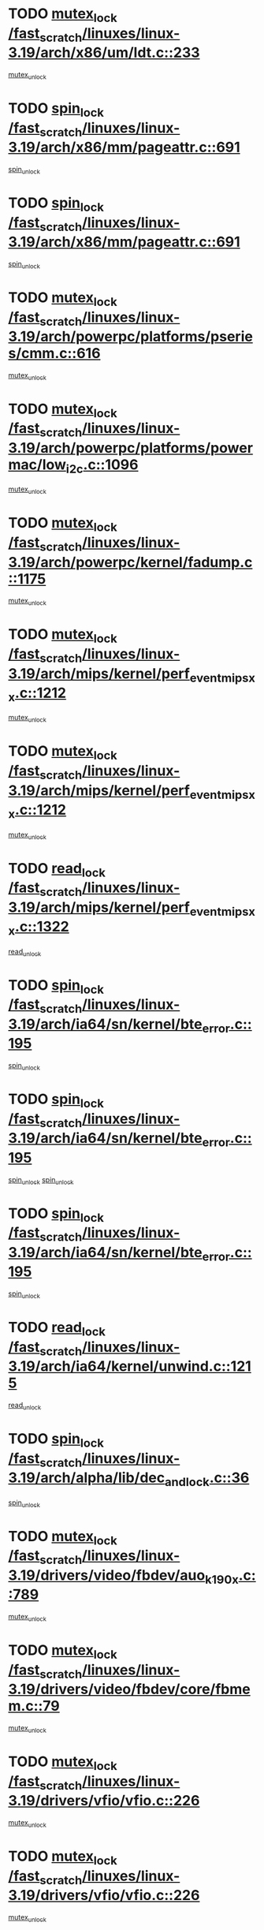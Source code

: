 * TODO [[view:/fast_scratch/linuxes/linux-3.19/arch/x86/um/ldt.c::face=ovl-face1::linb=233::colb=13::cole=23][mutex_lock /fast_scratch/linuxes/linux-3.19/arch/x86/um/ldt.c::233]]
[[view:/fast_scratch/linuxes/linux-3.19/arch/x86/um/ldt.c::face=ovl-face2::linb=295::colb=1::cole=7][mutex_unlock]]
* TODO [[view:/fast_scratch/linuxes/linux-3.19/arch/x86/mm/pageattr.c::face=ovl-face1::linb=691::colb=12::cole=21][spin_lock /fast_scratch/linuxes/linux-3.19/arch/x86/mm/pageattr.c::691]]
[[view:/fast_scratch/linuxes/linux-3.19/arch/x86/mm/pageattr.c::face=ovl-face2::linb=693::colb=2::cole=8][spin_unlock]]
* TODO [[view:/fast_scratch/linuxes/linux-3.19/arch/x86/mm/pageattr.c::face=ovl-face1::linb=691::colb=12::cole=21][spin_lock /fast_scratch/linuxes/linux-3.19/arch/x86/mm/pageattr.c::691]]
[[view:/fast_scratch/linuxes/linux-3.19/arch/x86/mm/pageattr.c::face=ovl-face2::linb=698::colb=1::cole=7][spin_unlock]]
* TODO [[view:/fast_scratch/linuxes/linux-3.19/arch/powerpc/platforms/pseries/cmm.c::face=ovl-face1::linb=616::colb=13::cole=27][mutex_lock /fast_scratch/linuxes/linux-3.19/arch/powerpc/platforms/pseries/cmm.c::616]]
[[view:/fast_scratch/linuxes/linux-3.19/arch/powerpc/platforms/pseries/cmm.c::face=ovl-face2::linb=631::colb=1::cole=7][mutex_unlock]]
* TODO [[view:/fast_scratch/linuxes/linux-3.19/arch/powerpc/platforms/powermac/low_i2c.c::face=ovl-face1::linb=1096::colb=12::cole=23][mutex_lock /fast_scratch/linuxes/linux-3.19/arch/powerpc/platforms/powermac/low_i2c.c::1096]]
[[view:/fast_scratch/linuxes/linux-3.19/arch/powerpc/platforms/powermac/low_i2c.c::face=ovl-face2::linb=1105::colb=1::cole=7][mutex_unlock]]
* TODO [[view:/fast_scratch/linuxes/linux-3.19/arch/powerpc/kernel/fadump.c::face=ovl-face1::linb=1175::colb=12::cole=25][mutex_lock /fast_scratch/linuxes/linux-3.19/arch/powerpc/kernel/fadump.c::1175]]
[[view:/fast_scratch/linuxes/linux-3.19/arch/powerpc/kernel/fadump.c::face=ovl-face2::linb=1226::colb=1::cole=7][mutex_unlock]]
* TODO [[view:/fast_scratch/linuxes/linux-3.19/arch/mips/kernel/perf_event_mipsxx.c::face=ovl-face1::linb=1212::colb=13::cole=29][mutex_lock /fast_scratch/linuxes/linux-3.19/arch/mips/kernel/perf_event_mipsxx.c::1212]]
[[view:/fast_scratch/linuxes/linux-3.19/arch/mips/kernel/perf_event_mipsxx.c::face=ovl-face2::linb=1222::colb=2::cole=8][mutex_unlock]]
* TODO [[view:/fast_scratch/linuxes/linux-3.19/arch/mips/kernel/perf_event_mipsxx.c::face=ovl-face1::linb=1212::colb=13::cole=29][mutex_lock /fast_scratch/linuxes/linux-3.19/arch/mips/kernel/perf_event_mipsxx.c::1212]]
[[view:/fast_scratch/linuxes/linux-3.19/arch/mips/kernel/perf_event_mipsxx.c::face=ovl-face2::linb=1272::colb=1::cole=7][mutex_unlock]]
* TODO [[view:/fast_scratch/linuxes/linux-3.19/arch/mips/kernel/perf_event_mipsxx.c::face=ovl-face1::linb=1322::colb=11::cole=25][read_lock /fast_scratch/linuxes/linux-3.19/arch/mips/kernel/perf_event_mipsxx.c::1322]]
[[view:/fast_scratch/linuxes/linux-3.19/arch/mips/kernel/perf_event_mipsxx.c::face=ovl-face2::linb=1357::colb=1::cole=7][read_unlock]]
* TODO [[view:/fast_scratch/linuxes/linux-3.19/arch/ia64/sn/kernel/bte_error.c::face=ovl-face1::linb=195::colb=12::cole=44][spin_lock /fast_scratch/linuxes/linux-3.19/arch/ia64/sn/kernel/bte_error.c::195]]
[[view:/fast_scratch/linuxes/linux-3.19/arch/ia64/sn/kernel/bte_error.c::face=ovl-face2::linb=204::colb=3::cole=9][spin_unlock]]
* TODO [[view:/fast_scratch/linuxes/linux-3.19/arch/ia64/sn/kernel/bte_error.c::face=ovl-face1::linb=195::colb=12::cole=44][spin_lock /fast_scratch/linuxes/linux-3.19/arch/ia64/sn/kernel/bte_error.c::195]]
[[view:/fast_scratch/linuxes/linux-3.19/arch/ia64/sn/kernel/bte_error.c::face=ovl-face2::linb=204::colb=3::cole=9][spin_unlock]]
[[view:/fast_scratch/linuxes/linux-3.19/arch/ia64/sn/kernel/bte_error.c::face=ovl-face2::linb=209::colb=3::cole=9][spin_unlock]]
* TODO [[view:/fast_scratch/linuxes/linux-3.19/arch/ia64/sn/kernel/bte_error.c::face=ovl-face1::linb=195::colb=12::cole=44][spin_lock /fast_scratch/linuxes/linux-3.19/arch/ia64/sn/kernel/bte_error.c::195]]
[[view:/fast_scratch/linuxes/linux-3.19/arch/ia64/sn/kernel/bte_error.c::face=ovl-face2::linb=209::colb=3::cole=9][spin_unlock]]
* TODO [[view:/fast_scratch/linuxes/linux-3.19/arch/ia64/kernel/unwind.c::face=ovl-face1::linb=1215::colb=11::cole=24][read_lock /fast_scratch/linuxes/linux-3.19/arch/ia64/kernel/unwind.c::1215]]
[[view:/fast_scratch/linuxes/linux-3.19/arch/ia64/kernel/unwind.c::face=ovl-face2::linb=1218::colb=2::cole=8][read_unlock]]
* TODO [[view:/fast_scratch/linuxes/linux-3.19/arch/alpha/lib/dec_and_lock.c::face=ovl-face1::linb=36::colb=11::cole=15][spin_lock /fast_scratch/linuxes/linux-3.19/arch/alpha/lib/dec_and_lock.c::36]]
[[view:/fast_scratch/linuxes/linux-3.19/arch/alpha/lib/dec_and_lock.c::face=ovl-face2::linb=38::colb=2::cole=8][spin_unlock]]
* TODO [[view:/fast_scratch/linuxes/linux-3.19/drivers/video/fbdev/auo_k190x.c::face=ovl-face1::linb=789::colb=12::cole=27][mutex_lock /fast_scratch/linuxes/linux-3.19/drivers/video/fbdev/auo_k190x.c::789]]
[[view:/fast_scratch/linuxes/linux-3.19/drivers/video/fbdev/auo_k190x.c::face=ovl-face2::linb=822::colb=1::cole=7][mutex_unlock]]
* TODO [[view:/fast_scratch/linuxes/linux-3.19/drivers/video/fbdev/core/fbmem.c::face=ovl-face1::linb=79::colb=12::cole=23][mutex_lock /fast_scratch/linuxes/linux-3.19/drivers/video/fbdev/core/fbmem.c::79]]
[[view:/fast_scratch/linuxes/linux-3.19/drivers/video/fbdev/core/fbmem.c::face=ovl-face2::linb=84::colb=1::cole=7][mutex_unlock]]
* TODO [[view:/fast_scratch/linuxes/linux-3.19/drivers/vfio/vfio.c::face=ovl-face1::linb=226::colb=12::cole=28][mutex_lock /fast_scratch/linuxes/linux-3.19/drivers/vfio/vfio.c::226]]
[[view:/fast_scratch/linuxes/linux-3.19/drivers/vfio/vfio.c::face=ovl-face2::linb=231::colb=2::cole=8][mutex_unlock]]
* TODO [[view:/fast_scratch/linuxes/linux-3.19/drivers/vfio/vfio.c::face=ovl-face1::linb=226::colb=12::cole=28][mutex_lock /fast_scratch/linuxes/linux-3.19/drivers/vfio/vfio.c::226]]
[[view:/fast_scratch/linuxes/linux-3.19/drivers/vfio/vfio.c::face=ovl-face2::linb=240::colb=3::cole=9][mutex_unlock]]
* TODO [[view:/fast_scratch/linuxes/linux-3.19/drivers/vfio/vfio.c::face=ovl-face1::linb=226::colb=12::cole=28][mutex_lock /fast_scratch/linuxes/linux-3.19/drivers/vfio/vfio.c::226]]
[[view:/fast_scratch/linuxes/linux-3.19/drivers/vfio/vfio.c::face=ovl-face2::linb=250::colb=2::cole=8][mutex_unlock]]
* TODO [[view:/fast_scratch/linuxes/linux-3.19/drivers/usb/serial/usb-serial.c::face=ovl-face1::linb=76::colb=12::cole=31][mutex_lock /fast_scratch/linuxes/linux-3.19/drivers/usb/serial/usb-serial.c::76]]
[[view:/fast_scratch/linuxes/linux-3.19/drivers/usb/serial/usb-serial.c::face=ovl-face2::linb=85::colb=1::cole=7][mutex_unlock]]
* TODO [[view:/fast_scratch/linuxes/linux-3.19/drivers/usb/serial/mos7720.c::face=ovl-face1::linb=458::colb=12::cole=44][mutex_lock /fast_scratch/linuxes/linux-3.19/drivers/usb/serial/mos7720.c::458]]
[[view:/fast_scratch/linuxes/linux-3.19/drivers/usb/serial/mos7720.c::face=ovl-face2::linb=467::colb=1::cole=7][mutex_unlock]]
* TODO [[view:/fast_scratch/linuxes/linux-3.19/drivers/usb/misc/sisusbvga/sisusb_con.c::face=ovl-face1::linb=175::colb=12::cole=25][mutex_lock /fast_scratch/linuxes/linux-3.19/drivers/usb/misc/sisusbvga/sisusb_con.c::175]]
[[view:/fast_scratch/linuxes/linux-3.19/drivers/usb/misc/sisusbvga/sisusb_con.c::face=ovl-face2::linb=183::colb=1::cole=7][mutex_unlock]]
* TODO [[view:/fast_scratch/linuxes/linux-3.19/drivers/staging/octeon/ethernet-rgmii.c::face=ovl-face1::linb=66::colb=13::cole=42][mutex_lock /fast_scratch/linuxes/linux-3.19/drivers/staging/octeon/ethernet-rgmii.c::66]]
[[view:/fast_scratch/linuxes/linux-3.19/drivers/staging/octeon/ethernet-rgmii.c::face=ovl-face2::linb=133::colb=2::cole=8][mutex_unlock]]
* TODO [[view:/fast_scratch/linuxes/linux-3.19/drivers/staging/lustre/lustre/obdclass/cl_page.c::face=ovl-face1::linb=174::colb=11::cole=31][spin_lock /fast_scratch/linuxes/linux-3.19/drivers/staging/lustre/lustre/obdclass/cl_page.c::174]]
[[view:/fast_scratch/linuxes/linux-3.19/drivers/staging/lustre/lustre/obdclass/cl_page.c::face=ovl-face2::linb=244::colb=1::cole=7][spin_unlock]]
* TODO [[view:/fast_scratch/linuxes/linux-3.19/drivers/staging/lustre/lustre/obdclass/cl_page.c::face=ovl-face1::linb=239::colb=12::cole=32][spin_lock /fast_scratch/linuxes/linux-3.19/drivers/staging/lustre/lustre/obdclass/cl_page.c::239]]
[[view:/fast_scratch/linuxes/linux-3.19/drivers/staging/lustre/lustre/obdclass/cl_page.c::face=ovl-face2::linb=244::colb=1::cole=7][spin_unlock]]
* TODO [[view:/fast_scratch/linuxes/linux-3.19/drivers/staging/lustre/lustre/lov/lov_io.c::face=ovl-face1::linb=607::colb=13::cole=26][mutex_lock /fast_scratch/linuxes/linux-3.19/drivers/staging/lustre/lustre/lov/lov_io.c::607]]
[[view:/fast_scratch/linuxes/linux-3.19/drivers/staging/lustre/lustre/lov/lov_io.c::face=ovl-face2::linb=663::colb=1::cole=7][mutex_unlock]]
* TODO [[view:/fast_scratch/linuxes/linux-3.19/drivers/staging/lustre/lustre/llite/llite_lib.c::face=ovl-face1::linb=1499::colb=13::cole=28][mutex_lock /fast_scratch/linuxes/linux-3.19/drivers/staging/lustre/lustre/llite/llite_lib.c::1499]]
[[view:/fast_scratch/linuxes/linux-3.19/drivers/staging/lustre/lustre/llite/llite_lib.c::face=ovl-face2::linb=1507::colb=1::cole=7][mutex_unlock]]
* TODO [[view:/fast_scratch/linuxes/linux-3.19/drivers/staging/lustre/lustre/llite/file.c::face=ovl-face1::linb=611::colb=12::cole=31][mutex_lock /fast_scratch/linuxes/linux-3.19/drivers/staging/lustre/lustre/llite/file.c::611]]
[[view:/fast_scratch/linuxes/linux-3.19/drivers/staging/lustre/lustre/llite/file.c::face=ovl-face2::linb=715::colb=1::cole=7][mutex_unlock]]
* TODO [[view:/fast_scratch/linuxes/linux-3.19/drivers/staging/lustre/lustre/libcfs/linux/linux-tracefile.c::face=ovl-face1::linb=163::colb=12::cole=26][spin_lock /fast_scratch/linuxes/linux-3.19/drivers/staging/lustre/lustre/libcfs/linux/linux-tracefile.c::163]]
[[view:/fast_scratch/linuxes/linux-3.19/drivers/staging/lustre/lustre/libcfs/linux/linux-tracefile.c::face=ovl-face2::linb=164::colb=1::cole=7][spin_lock_bh]]
* TODO [[view:/fast_scratch/linuxes/linux-3.19/drivers/staging/lustre/lustre/libcfs/linux/linux-tracefile.c::face=ovl-face1::linb=163::colb=12::cole=26][spin_lock /fast_scratch/linuxes/linux-3.19/drivers/staging/lustre/lustre/libcfs/linux/linux-tracefile.c::163]]
[[view:/fast_scratch/linuxes/linux-3.19/drivers/staging/lustre/lustre/libcfs/linux/linux-tracefile.c::face=ovl-face2::linb=164::colb=1::cole=7][spin_lock_irq]]
* TODO [[view:/fast_scratch/linuxes/linux-3.19/drivers/staging/lustre/lustre/libcfs/linux/linux-tracefile.c::face=ovl-face1::linb=163::colb=12::cole=26][spin_lock /fast_scratch/linuxes/linux-3.19/drivers/staging/lustre/lustre/libcfs/linux/linux-tracefile.c::163]]
[[view:/fast_scratch/linuxes/linux-3.19/drivers/staging/lustre/lustre/libcfs/linux/linux-tracefile.c::face=ovl-face2::linb=164::colb=1::cole=7][spin_lock_irqsave]]
* TODO [[view:/fast_scratch/linuxes/linux-3.19/drivers/staging/lustre/lustre/include/lprocfs_status.h::face=ovl-face1::linb=403::colb=14::cole=29][spin_lock /fast_scratch/linuxes/linux-3.19/drivers/staging/lustre/lustre/include/lprocfs_status.h::403]]
[[view:/fast_scratch/linuxes/linux-3.19/drivers/staging/lustre/lustre/include/lprocfs_status.h::face=ovl-face2::linb=404::colb=3::cole=9][spin_lock_irqsave]]
* TODO [[view:/fast_scratch/linuxes/linux-3.19/drivers/staging/lustre/lustre/include/lprocfs_status.h::face=ovl-face1::linb=423::colb=14::cole=29][spin_lock /fast_scratch/linuxes/linux-3.19/drivers/staging/lustre/lustre/include/lprocfs_status.h::423]]
[[view:/fast_scratch/linuxes/linux-3.19/drivers/staging/lustre/lustre/include/lprocfs_status.h::face=ovl-face2::linb=424::colb=3::cole=9][spin_lock_irqsave]]
* TODO [[view:/fast_scratch/linuxes/linux-3.19/drivers/staging/lustre/lustre/fid/fid_request.c::face=ovl-face1::linb=232::colb=13::cole=28][mutex_lock /fast_scratch/linuxes/linux-3.19/drivers/staging/lustre/lustre/fid/fid_request.c::232]]
[[view:/fast_scratch/linuxes/linux-3.19/drivers/staging/lustre/lustre/fid/fid_request.c::face=ovl-face2::linb=235::colb=2::cole=8][mutex_unlock]]
* TODO [[view:/fast_scratch/linuxes/linux-3.19/drivers/staging/comedi/comedi_fops.c::face=ovl-face1::linb=2632::colb=12::cole=23][mutex_lock /fast_scratch/linuxes/linux-3.19/drivers/staging/comedi/comedi_fops.c::2632]]
[[view:/fast_scratch/linuxes/linux-3.19/drivers/staging/comedi/comedi_fops.c::face=ovl-face2::linb=2656::colb=1::cole=7][mutex_unlock]]
* TODO [[view:/fast_scratch/linuxes/linux-3.19/drivers/scsi/libsas/sas_port.c::face=ovl-face1::linb=123::colb=12::cole=32][spin_lock /fast_scratch/linuxes/linux-3.19/drivers/scsi/libsas/sas_port.c::123]]
[[view:/fast_scratch/linuxes/linux-3.19/drivers/scsi/libsas/sas_port.c::face=ovl-face2::linb=152::colb=2::cole=8][spin_unlock]]
* TODO [[view:/fast_scratch/linuxes/linux-3.19/drivers/scsi/libsas/sas_port.c::face=ovl-face1::linb=137::colb=13::cole=33][spin_lock /fast_scratch/linuxes/linux-3.19/drivers/scsi/libsas/sas_port.c::137]]
[[view:/fast_scratch/linuxes/linux-3.19/drivers/scsi/libsas/sas_port.c::face=ovl-face2::linb=152::colb=2::cole=8][spin_unlock]]
* TODO [[view:/fast_scratch/linuxes/linux-3.19/drivers/s390/block/dasd_eckd.c::face=ovl-face1::linb=3629::colb=13::cole=32][mutex_lock /fast_scratch/linuxes/linux-3.19/drivers/s390/block/dasd_eckd.c::3629]]
[[view:/fast_scratch/linuxes/linux-3.19/drivers/s390/block/dasd_eckd.c::face=ovl-face2::linb=3661::colb=1::cole=7][mutex_unlock]]
* TODO [[view:/fast_scratch/linuxes/linux-3.19/drivers/s390/block/dasd_eckd.c::face=ovl-face1::linb=3684::colb=13::cole=32][mutex_lock /fast_scratch/linuxes/linux-3.19/drivers/s390/block/dasd_eckd.c::3684]]
[[view:/fast_scratch/linuxes/linux-3.19/drivers/s390/block/dasd_eckd.c::face=ovl-face2::linb=3716::colb=1::cole=7][mutex_unlock]]
* TODO [[view:/fast_scratch/linuxes/linux-3.19/drivers/s390/block/dasd_eckd.c::face=ovl-face1::linb=3798::colb=13::cole=32][mutex_lock /fast_scratch/linuxes/linux-3.19/drivers/s390/block/dasd_eckd.c::3798]]
[[view:/fast_scratch/linuxes/linux-3.19/drivers/s390/block/dasd_eckd.c::face=ovl-face2::linb=3838::colb=1::cole=7][mutex_unlock]]
* TODO [[view:/fast_scratch/linuxes/linux-3.19/drivers/s390/block/dasd_eckd.c::face=ovl-face1::linb=3738::colb=13::cole=32][mutex_lock /fast_scratch/linuxes/linux-3.19/drivers/s390/block/dasd_eckd.c::3738]]
[[view:/fast_scratch/linuxes/linux-3.19/drivers/s390/block/dasd_eckd.c::face=ovl-face2::linb=3770::colb=1::cole=7][mutex_unlock]]
* TODO [[view:/fast_scratch/linuxes/linux-3.19/drivers/s390/block/dasd.c::face=ovl-face1::linb=2971::colb=11::cole=40][spin_lock /fast_scratch/linuxes/linux-3.19/drivers/s390/block/dasd.c::2971]]
[[view:/fast_scratch/linuxes/linux-3.19/drivers/s390/block/dasd.c::face=ovl-face2::linb=3016::colb=1::cole=7][spin_unlock]]
* TODO [[view:/fast_scratch/linuxes/linux-3.19/drivers/power/ab8500_fg.c::face=ovl-face1::linb=548::colb=12::cole=24][mutex_lock /fast_scratch/linuxes/linux-3.19/drivers/power/ab8500_fg.c::548]]
[[view:/fast_scratch/linuxes/linux-3.19/drivers/power/ab8500_fg.c::face=ovl-face2::linb=583::colb=1::cole=7][mutex_unlock]]
* TODO [[view:/fast_scratch/linuxes/linux-3.19/drivers/net/wireless/mwl8k.c::face=ovl-face1::linb=2145::colb=13::cole=28][mutex_lock /fast_scratch/linuxes/linux-3.19/drivers/net/wireless/mwl8k.c::2145]]
[[view:/fast_scratch/linuxes/linux-3.19/drivers/net/wireless/mwl8k.c::face=ovl-face2::linb=2163::colb=1::cole=7][mutex_unlock]]
* TODO [[view:/fast_scratch/linuxes/linux-3.19/drivers/net/wireless/iwlwifi/mvm/d3.c::face=ovl-face1::linb=1827::colb=12::cole=23][mutex_lock /fast_scratch/linuxes/linux-3.19/drivers/net/wireless/iwlwifi/mvm/d3.c::1827]]
[[view:/fast_scratch/linuxes/linux-3.19/drivers/net/wireless/iwlwifi/mvm/d3.c::face=ovl-face2::linb=1870::colb=1::cole=7][mutex_unlock]]
* TODO [[view:/fast_scratch/linuxes/linux-3.19/drivers/net/wireless/ath/ath6kl/sdio.c::face=ovl-face1::linb=421::colb=13::cole=39][mutex_lock /fast_scratch/linuxes/linux-3.19/drivers/net/wireless/ath/ath6kl/sdio.c::421]]
[[view:/fast_scratch/linuxes/linux-3.19/drivers/net/wireless/ath/ath6kl/sdio.c::face=ovl-face2::linb=439::colb=1::cole=7][mutex_unlock]]
* TODO [[view:/fast_scratch/linuxes/linux-3.19/drivers/net/ethernet/neterion/vxge/vxge-config.c::face=ovl-face1::linb=166::colb=11::cole=23][spin_lock /fast_scratch/linuxes/linux-3.19/drivers/net/ethernet/neterion/vxge/vxge-config.c::166]]
[[view:/fast_scratch/linuxes/linux-3.19/drivers/net/ethernet/neterion/vxge/vxge-config.c::face=ovl-face2::linb=218::colb=1::cole=7][spin_unlock]]
* TODO [[view:/fast_scratch/linuxes/linux-3.19/drivers/net/ethernet/intel/e1000e/82571.c::face=ovl-face1::linb=584::colb=12::cole=25][mutex_lock /fast_scratch/linuxes/linux-3.19/drivers/net/ethernet/intel/e1000e/82571.c::584]]
[[view:/fast_scratch/linuxes/linux-3.19/drivers/net/ethernet/intel/e1000e/82571.c::face=ovl-face2::linb=588::colb=1::cole=7][mutex_unlock]]
* TODO [[view:/fast_scratch/linuxes/linux-3.19/drivers/net/dsa/mv88e6xxx.c::face=ovl-face1::linb=268::colb=12::cole=26][mutex_lock /fast_scratch/linuxes/linux-3.19/drivers/net/dsa/mv88e6xxx.c::268]]
[[view:/fast_scratch/linuxes/linux-3.19/drivers/net/dsa/mv88e6xxx.c::face=ovl-face2::linb=287::colb=1::cole=7][mutex_unlock]]
* TODO [[view:/fast_scratch/linuxes/linux-3.19/drivers/mtd/spi-nor/spi-nor.c::face=ovl-face1::linb=275::colb=12::cole=22][mutex_lock /fast_scratch/linuxes/linux-3.19/drivers/mtd/spi-nor/spi-nor.c::275]]
[[view:/fast_scratch/linuxes/linux-3.19/drivers/mtd/spi-nor/spi-nor.c::face=ovl-face2::linb=285::colb=1::cole=7][mutex_unlock]]
* TODO [[view:/fast_scratch/linuxes/linux-3.19/drivers/mtd/lpddr/lpddr_cmds.c::face=ovl-face1::linb=240::colb=14::cole=27][mutex_lock /fast_scratch/linuxes/linux-3.19/drivers/mtd/lpddr/lpddr_cmds.c::240]]
[[view:/fast_scratch/linuxes/linux-3.19/drivers/mtd/lpddr/lpddr_cmds.c::face=ovl-face2::linb=277::colb=1::cole=7][mutex_unlock]]
* TODO [[view:/fast_scratch/linuxes/linux-3.19/drivers/mtd/chips/cfi_cmdset_0001.c::face=ovl-face1::linb=949::colb=14::cole=27][mutex_lock /fast_scratch/linuxes/linux-3.19/drivers/mtd/chips/cfi_cmdset_0001.c::949]]
[[view:/fast_scratch/linuxes/linux-3.19/drivers/mtd/chips/cfi_cmdset_0001.c::face=ovl-face2::linb=985::colb=1::cole=7][mutex_unlock]]
* TODO [[view:/fast_scratch/linuxes/linux-3.19/drivers/media/v4l2-core/videobuf-core.c::face=ovl-face1::linb=115::colb=13::cole=24][mutex_lock /fast_scratch/linuxes/linux-3.19/drivers/media/v4l2-core/videobuf-core.c::115]]
[[view:/fast_scratch/linuxes/linux-3.19/drivers/media/v4l2-core/videobuf-core.c::face=ovl-face2::linb=117::colb=1::cole=7][mutex_unlock]]
* TODO [[view:/fast_scratch/linuxes/linux-3.19/drivers/media/usb/usbvision/usbvision-video.c::face=ovl-face1::linb=1208::colb=12::cole=33][mutex_lock /fast_scratch/linuxes/linux-3.19/drivers/media/usb/usbvision/usbvision-video.c::1208]]
[[view:/fast_scratch/linuxes/linux-3.19/drivers/media/usb/usbvision/usbvision-video.c::face=ovl-face2::linb=1226::colb=2::cole=8][mutex_unlock]]
* TODO [[view:/fast_scratch/linuxes/linux-3.19/drivers/media/usb/usbvision/usbvision-video.c::face=ovl-face1::linb=427::colb=12::cole=33][mutex_lock /fast_scratch/linuxes/linux-3.19/drivers/media/usb/usbvision/usbvision-video.c::427]]
[[view:/fast_scratch/linuxes/linux-3.19/drivers/media/usb/usbvision/usbvision-video.c::face=ovl-face2::linb=449::colb=2::cole=8][mutex_unlock]]
* TODO [[view:/fast_scratch/linuxes/linux-3.19/drivers/media/rc/imon.c::face=ovl-face1::linb=1144::colb=13::cole=24][mutex_lock /fast_scratch/linuxes/linux-3.19/drivers/media/rc/imon.c::1144]]
[[view:/fast_scratch/linuxes/linux-3.19/drivers/media/rc/imon.c::face=ovl-face2::linb=1158::colb=1::cole=7][mutex_unlock]]
* TODO [[view:/fast_scratch/linuxes/linux-3.19/drivers/media/pci/ddbridge/ddbridge-core.c::face=ovl-face1::linb=564::colb=13::cole=33][mutex_lock /fast_scratch/linuxes/linux-3.19/drivers/media/pci/ddbridge/ddbridge-core.c::564]]
[[view:/fast_scratch/linuxes/linux-3.19/drivers/media/pci/ddbridge/ddbridge-core.c::face=ovl-face2::linb=570::colb=1::cole=7][mutex_unlock]]
* TODO [[view:/fast_scratch/linuxes/linux-3.19/drivers/media/dvb-frontends/stv090x.c::face=ovl-face1::linb=784::colb=14::cole=42][mutex_lock /fast_scratch/linuxes/linux-3.19/drivers/media/dvb-frontends/stv090x.c::784]]
[[view:/fast_scratch/linuxes/linux-3.19/drivers/media/dvb-frontends/stv090x.c::face=ovl-face2::linb=808::colb=1::cole=7][mutex_unlock]]
* TODO [[view:/fast_scratch/linuxes/linux-3.19/drivers/media/dvb-frontends/stv090x.c::face=ovl-face1::linb=784::colb=14::cole=42][mutex_lock /fast_scratch/linuxes/linux-3.19/drivers/media/dvb-frontends/stv090x.c::784]]
[[view:/fast_scratch/linuxes/linux-3.19/drivers/media/dvb-frontends/stv090x.c::face=ovl-face2::linb=815::colb=1::cole=7][mutex_unlock]]
* TODO [[view:/fast_scratch/linuxes/linux-3.19/drivers/media/dvb-core/dvb_frontend.c::face=ovl-face1::linb=2471::colb=15::cole=33][mutex_lock /fast_scratch/linuxes/linux-3.19/drivers/media/dvb-core/dvb_frontend.c::2471]]
[[view:/fast_scratch/linuxes/linux-3.19/drivers/media/dvb-core/dvb_frontend.c::face=ovl-face2::linb=2518::colb=1::cole=7][mutex_unlock]]
* TODO [[view:/fast_scratch/linuxes/linux-3.19/drivers/media/dvb-core/dvb_frontend.c::face=ovl-face1::linb=2471::colb=15::cole=33][mutex_lock /fast_scratch/linuxes/linux-3.19/drivers/media/dvb-core/dvb_frontend.c::2471]]
[[view:/fast_scratch/linuxes/linux-3.19/drivers/media/dvb-core/dvb_frontend.c::face=ovl-face2::linb=2528::colb=1::cole=7][mutex_unlock]]
* TODO [[view:/fast_scratch/linuxes/linux-3.19/drivers/md/bcache/btree.c::face=ovl-face1::linb=1340::colb=13::cole=38][mutex_lock /fast_scratch/linuxes/linux-3.19/drivers/md/bcache/btree.c::1340]]
[[view:/fast_scratch/linuxes/linux-3.19/drivers/md/bcache/btree.c::face=ovl-face2::linb=1446::colb=1::cole=7][mutex_unlock]]
* TODO [[view:/fast_scratch/linuxes/linux-3.19/drivers/md/bcache/btree.c::face=ovl-face1::linb=1340::colb=13::cole=38][mutex_lock /fast_scratch/linuxes/linux-3.19/drivers/md/bcache/btree.c::1340]]
[[view:/fast_scratch/linuxes/linux-3.19/drivers/md/bcache/btree.c::face=ovl-face2::linb=1446::colb=1::cole=7][mutex_unlock]]
[[view:/fast_scratch/linuxes/linux-3.19/drivers/md/bcache/btree.c::face=ovl-face2::linb=1461::colb=1::cole=7][mutex_unlock]]
* TODO [[view:/fast_scratch/linuxes/linux-3.19/drivers/md/bcache/btree.c::face=ovl-face1::linb=1340::colb=13::cole=38][mutex_lock /fast_scratch/linuxes/linux-3.19/drivers/md/bcache/btree.c::1340]]
[[view:/fast_scratch/linuxes/linux-3.19/drivers/md/bcache/btree.c::face=ovl-face2::linb=1461::colb=1::cole=7][mutex_unlock]]
* TODO [[view:/fast_scratch/linuxes/linux-3.19/drivers/isdn/i4l/isdn_ppp.c::face=ovl-face1::linb=119::colb=11::cole=32][spin_lock /fast_scratch/linuxes/linux-3.19/drivers/isdn/i4l/isdn_ppp.c::119]]
[[view:/fast_scratch/linuxes/linux-3.19/drivers/isdn/i4l/isdn_ppp.c::face=ovl-face2::linb=132::colb=2::cole=8][spin_unlock]]
* TODO [[view:/fast_scratch/linuxes/linux-3.19/drivers/isdn/i4l/isdn_ppp.c::face=ovl-face1::linb=119::colb=11::cole=32][spin_lock /fast_scratch/linuxes/linux-3.19/drivers/isdn/i4l/isdn_ppp.c::119]]
[[view:/fast_scratch/linuxes/linux-3.19/drivers/isdn/i4l/isdn_ppp.c::face=ovl-face2::linb=146::colb=1::cole=7][spin_unlock]]
* TODO [[view:/fast_scratch/linuxes/linux-3.19/drivers/infiniband/hw/usnic/usnic_ib_verbs.c::face=ovl-face1::linb=154::colb=13::cole=22][spin_lock /fast_scratch/linuxes/linux-3.19/drivers/infiniband/hw/usnic/usnic_ib_verbs.c::154]]
[[view:/fast_scratch/linuxes/linux-3.19/drivers/infiniband/hw/usnic/usnic_ib_verbs.c::face=ovl-face2::linb=187::colb=2::cole=8][spin_unlock]]
* TODO [[view:/fast_scratch/linuxes/linux-3.19/drivers/infiniband/hw/usnic/usnic_ib_verbs.c::face=ovl-face1::linb=173::colb=13::cole=22][spin_lock /fast_scratch/linuxes/linux-3.19/drivers/infiniband/hw/usnic/usnic_ib_verbs.c::173]]
[[view:/fast_scratch/linuxes/linux-3.19/drivers/infiniband/hw/usnic/usnic_ib_verbs.c::face=ovl-face2::linb=187::colb=2::cole=8][spin_unlock]]
* TODO [[view:/fast_scratch/linuxes/linux-3.19/drivers/infiniband/hw/mlx5/mr.c::face=ovl-face1::linb=892::colb=13::cole=55][mutex_lock /fast_scratch/linuxes/linux-3.19/drivers/infiniband/hw/mlx5/mr.c::892]]
[[view:/fast_scratch/linuxes/linux-3.19/drivers/infiniband/hw/mlx5/mr.c::face=ovl-face2::linb=964::colb=1::cole=7][mutex_unlock]]
* TODO [[view:/fast_scratch/linuxes/linux-3.19/drivers/infiniband/hw/cxgb4/cq.c::face=ovl-face1::linb=696::colb=12::cole=22][spin_lock /fast_scratch/linuxes/linux-3.19/drivers/infiniband/hw/cxgb4/cq.c::696]]
[[view:/fast_scratch/linuxes/linux-3.19/drivers/infiniband/hw/cxgb4/cq.c::face=ovl-face2::linb=818::colb=1::cole=7][spin_unlock]]
* TODO [[view:/fast_scratch/linuxes/linux-3.19/drivers/infiniband/hw/cxgb3/iwch_cq.c::face=ovl-face1::linb=64::colb=12::cole=22][spin_lock /fast_scratch/linuxes/linux-3.19/drivers/infiniband/hw/cxgb3/iwch_cq.c::64]]
[[view:/fast_scratch/linuxes/linux-3.19/drivers/infiniband/hw/cxgb3/iwch_cq.c::face=ovl-face2::linb=192::colb=1::cole=7][spin_unlock]]
* TODO [[view:/fast_scratch/linuxes/linux-3.19/drivers/infiniband/core/cma.c::face=ovl-face1::linb=483::colb=12::cole=35][mutex_lock /fast_scratch/linuxes/linux-3.19/drivers/infiniband/core/cma.c::483]]
[[view:/fast_scratch/linuxes/linux-3.19/drivers/infiniband/core/cma.c::face=ovl-face2::linb=488::colb=1::cole=7][mutex_unlock]]
* TODO [[view:/fast_scratch/linuxes/linux-3.19/drivers/gpu/host1x/cdma.c::face=ovl-face1::linb=407::colb=12::cole=23][mutex_lock /fast_scratch/linuxes/linux-3.19/drivers/gpu/host1x/cdma.c::407]]
[[view:/fast_scratch/linuxes/linux-3.19/drivers/gpu/host1x/cdma.c::face=ovl-face2::linb=429::colb=1::cole=7][mutex_unlock]]
* TODO [[view:/fast_scratch/linuxes/linux-3.19/drivers/gpu/drm/drm_prime.c::face=ovl-face1::linb=580::colb=12::cole=34][mutex_lock /fast_scratch/linuxes/linux-3.19/drivers/gpu/drm/drm_prime.c::580]]
[[view:/fast_scratch/linuxes/linux-3.19/drivers/gpu/drm/drm_prime.c::face=ovl-face2::linb=609::colb=1::cole=7][mutex_unlock]]
* TODO [[view:/fast_scratch/linuxes/linux-3.19/drivers/gpu/drm/drm_prime.c::face=ovl-face1::linb=580::colb=12::cole=34][mutex_lock /fast_scratch/linuxes/linux-3.19/drivers/gpu/drm/drm_prime.c::580]]
[[view:/fast_scratch/linuxes/linux-3.19/drivers/gpu/drm/drm_prime.c::face=ovl-face2::linb=621::colb=1::cole=7][mutex_unlock]]
* TODO [[view:/fast_scratch/linuxes/linux-3.19/drivers/gpu/drm/drm_gem.c::face=ovl-face1::linb=666::colb=12::cole=34][mutex_lock /fast_scratch/linuxes/linux-3.19/drivers/gpu/drm/drm_gem.c::666]]
[[view:/fast_scratch/linuxes/linux-3.19/drivers/gpu/drm/drm_gem.c::face=ovl-face2::linb=679::colb=2::cole=8][mutex_unlock]]
* TODO [[view:/fast_scratch/linuxes/linux-3.19/drivers/gpu/drm/drm_gem.c::face=ovl-face1::linb=666::colb=12::cole=34][mutex_lock /fast_scratch/linuxes/linux-3.19/drivers/gpu/drm/drm_gem.c::666]]
[[view:/fast_scratch/linuxes/linux-3.19/drivers/gpu/drm/drm_gem.c::face=ovl-face2::linb=684::colb=1::cole=7][mutex_unlock]]
* TODO [[view:/fast_scratch/linuxes/linux-3.19/drivers/gpu/drm/vmwgfx/vmwgfx_fifo.c::face=ovl-face1::linb=325::colb=12::cole=35][mutex_lock /fast_scratch/linuxes/linux-3.19/drivers/gpu/drm/vmwgfx/vmwgfx_fifo.c::325]]
[[view:/fast_scratch/linuxes/linux-3.19/drivers/gpu/drm/vmwgfx/vmwgfx_fifo.c::face=ovl-face2::linb=375::colb=4::cole=10][mutex_unlock]]
* TODO [[view:/fast_scratch/linuxes/linux-3.19/drivers/gpu/drm/vmwgfx/vmwgfx_fifo.c::face=ovl-face1::linb=325::colb=12::cole=35][mutex_lock /fast_scratch/linuxes/linux-3.19/drivers/gpu/drm/vmwgfx/vmwgfx_fifo.c::325]]
[[view:/fast_scratch/linuxes/linux-3.19/drivers/gpu/drm/vmwgfx/vmwgfx_fifo.c::face=ovl-face2::linb=384::colb=4::cole=10][mutex_unlock]]
* TODO [[view:/fast_scratch/linuxes/linux-3.19/drivers/gpu/drm/vmwgfx/vmwgfx_fifo.c::face=ovl-face1::linb=325::colb=12::cole=35][mutex_lock /fast_scratch/linuxes/linux-3.19/drivers/gpu/drm/vmwgfx/vmwgfx_fifo.c::325]]
[[view:/fast_scratch/linuxes/linux-3.19/drivers/gpu/drm/vmwgfx/vmwgfx_fifo.c::face=ovl-face2::linb=387::colb=4::cole=10][mutex_unlock]]
* TODO [[view:/fast_scratch/linuxes/linux-3.19/drivers/gpu/drm/ttm/ttm_bo.c::face=ovl-face1::linb=560::colb=11::cole=26][spin_lock /fast_scratch/linuxes/linux-3.19/drivers/gpu/drm/ttm/ttm_bo.c::560]]
[[view:/fast_scratch/linuxes/linux-3.19/drivers/gpu/drm/ttm/ttm_bo.c::face=ovl-face2::linb=607::colb=1::cole=7][spin_unlock]]
* TODO [[view:/fast_scratch/linuxes/linux-3.19/drivers/gpu/drm/ttm/ttm_bo.c::face=ovl-face1::linb=582::colb=13::cole=28][spin_lock /fast_scratch/linuxes/linux-3.19/drivers/gpu/drm/ttm/ttm_bo.c::582]]
[[view:/fast_scratch/linuxes/linux-3.19/drivers/gpu/drm/ttm/ttm_bo.c::face=ovl-face2::linb=607::colb=1::cole=7][spin_unlock]]
* TODO [[view:/fast_scratch/linuxes/linux-3.19/drivers/gpu/drm/ttm/ttm_bo.c::face=ovl-face1::linb=597::colb=12::cole=27][spin_lock /fast_scratch/linuxes/linux-3.19/drivers/gpu/drm/ttm/ttm_bo.c::597]]
[[view:/fast_scratch/linuxes/linux-3.19/drivers/gpu/drm/ttm/ttm_bo.c::face=ovl-face2::linb=607::colb=1::cole=7][spin_unlock]]
* TODO [[view:/fast_scratch/linuxes/linux-3.19/drivers/gpu/drm/ttm/ttm_bo.c::face=ovl-face1::linb=1621::colb=11::cole=26][spin_lock /fast_scratch/linuxes/linux-3.19/drivers/gpu/drm/ttm/ttm_bo.c::1621]]
[[view:/fast_scratch/linuxes/linux-3.19/drivers/gpu/drm/ttm/ttm_bo.c::face=ovl-face2::linb=1638::colb=2::cole=8][spin_unlock]]
* TODO [[view:/fast_scratch/linuxes/linux-3.19/drivers/gpu/drm/ttm/ttm_bo.c::face=ovl-face1::linb=721::colb=11::cole=26][spin_lock /fast_scratch/linuxes/linux-3.19/drivers/gpu/drm/ttm/ttm_bo.c::721]]
[[view:/fast_scratch/linuxes/linux-3.19/drivers/gpu/drm/ttm/ttm_bo.c::face=ovl-face2::linb=752::colb=2::cole=8][spin_unlock]]
* TODO [[view:/fast_scratch/linuxes/linux-3.19/drivers/gpu/drm/radeon/radeon_ring.c::face=ovl-face1::linb=144::colb=12::cole=28][mutex_lock /fast_scratch/linuxes/linux-3.19/drivers/gpu/drm/radeon/radeon_ring.c::144]]
[[view:/fast_scratch/linuxes/linux-3.19/drivers/gpu/drm/radeon/radeon_ring.c::face=ovl-face2::linb=150::colb=1::cole=7][mutex_unlock]]
* TODO [[view:/fast_scratch/linuxes/linux-3.19/drivers/gpu/drm/qxl/qxl_cmd.c::face=ovl-face1::linb=629::colb=13::cole=36][mutex_lock /fast_scratch/linuxes/linux-3.19/drivers/gpu/drm/qxl/qxl_cmd.c::629]]
[[view:/fast_scratch/linuxes/linux-3.19/drivers/gpu/drm/qxl/qxl_cmd.c::face=ovl-face2::linb=632::colb=2::cole=8][mutex_unlock]]
* TODO [[view:/fast_scratch/linuxes/linux-3.19/drivers/gpu/drm/qxl/qxl_cmd.c::face=ovl-face1::linb=629::colb=13::cole=36][mutex_lock /fast_scratch/linuxes/linux-3.19/drivers/gpu/drm/qxl/qxl_cmd.c::629]]
[[view:/fast_scratch/linuxes/linux-3.19/drivers/gpu/drm/qxl/qxl_cmd.c::face=ovl-face2::linb=637::colb=1::cole=7][mutex_unlock]]
* TODO [[view:/fast_scratch/linuxes/linux-3.19/drivers/gpu/drm/nouveau/nv50_display.c::face=ovl-face1::linb=419::colb=12::cole=23][mutex_lock /fast_scratch/linuxes/linux-3.19/drivers/gpu/drm/nouveau/nv50_display.c::419]]
[[view:/fast_scratch/linuxes/linux-3.19/drivers/gpu/drm/nouveau/nv50_display.c::face=ovl-face2::linb=433::colb=1::cole=7][mutex_unlock]]
* TODO [[view:/fast_scratch/linuxes/linux-3.19/drivers/gpu/drm/nouveau/nouveau_abi16.c::face=ovl-face1::linb=39::colb=12::cole=23][mutex_lock /fast_scratch/linuxes/linux-3.19/drivers/gpu/drm/nouveau/nouveau_abi16.c::39]]
[[view:/fast_scratch/linuxes/linux-3.19/drivers/gpu/drm/nouveau/nouveau_abi16.c::face=ovl-face2::linb=58::colb=4::cole=10][mutex_unlock]]
* TODO [[view:/fast_scratch/linuxes/linux-3.19/drivers/gpu/drm/nouveau/nouveau_abi16.c::face=ovl-face1::linb=39::colb=12::cole=23][mutex_lock /fast_scratch/linuxes/linux-3.19/drivers/gpu/drm/nouveau/nouveau_abi16.c::39]]
[[view:/fast_scratch/linuxes/linux-3.19/drivers/gpu/drm/nouveau/nouveau_abi16.c::face=ovl-face2::linb=66::colb=1::cole=7][mutex_unlock]]
* TODO [[view:/fast_scratch/linuxes/linux-3.19/drivers/gpu/drm/nouveau/core/subdev/i2c/base.c::face=ovl-face1::linb=279::colb=12::cole=24][mutex_lock /fast_scratch/linuxes/linux-3.19/drivers/gpu/drm/nouveau/core/subdev/i2c/base.c::279]]
[[view:/fast_scratch/linuxes/linux-3.19/drivers/gpu/drm/nouveau/core/subdev/i2c/base.c::face=ovl-face2::linb=282::colb=1::cole=7][mutex_unlock]]
* TODO [[view:/fast_scratch/linuxes/linux-3.19/drivers/gpu/drm/nouveau/core/core/namedb.c::face=ovl-face1::linb=119::colb=11::cole=24][read_lock /fast_scratch/linuxes/linux-3.19/drivers/gpu/drm/nouveau/core/core/namedb.c::119]]
[[view:/fast_scratch/linuxes/linux-3.19/drivers/gpu/drm/nouveau/core/core/namedb.c::face=ovl-face2::linb=123::colb=1::cole=7][read_unlock]]
* TODO [[view:/fast_scratch/linuxes/linux-3.19/drivers/gpu/drm/nouveau/core/core/namedb.c::face=ovl-face1::linb=152::colb=11::cole=24][read_lock /fast_scratch/linuxes/linux-3.19/drivers/gpu/drm/nouveau/core/core/namedb.c::152]]
[[view:/fast_scratch/linuxes/linux-3.19/drivers/gpu/drm/nouveau/core/core/namedb.c::face=ovl-face2::linb=156::colb=1::cole=7][read_unlock]]
* TODO [[view:/fast_scratch/linuxes/linux-3.19/drivers/gpu/drm/nouveau/core/core/namedb.c::face=ovl-face1::linb=130::colb=11::cole=24][read_lock /fast_scratch/linuxes/linux-3.19/drivers/gpu/drm/nouveau/core/core/namedb.c::130]]
[[view:/fast_scratch/linuxes/linux-3.19/drivers/gpu/drm/nouveau/core/core/namedb.c::face=ovl-face2::linb=134::colb=1::cole=7][read_unlock]]
* TODO [[view:/fast_scratch/linuxes/linux-3.19/drivers/gpu/drm/nouveau/core/core/namedb.c::face=ovl-face1::linb=141::colb=11::cole=24][read_lock /fast_scratch/linuxes/linux-3.19/drivers/gpu/drm/nouveau/core/core/namedb.c::141]]
[[view:/fast_scratch/linuxes/linux-3.19/drivers/gpu/drm/nouveau/core/core/namedb.c::face=ovl-face2::linb=145::colb=1::cole=7][read_unlock]]
* TODO [[view:/fast_scratch/linuxes/linux-3.19/drivers/gpu/drm/i915/i915_gem_execbuffer.c::face=ovl-face1::linb=742::colb=13::cole=31][mutex_lock /fast_scratch/linuxes/linux-3.19/drivers/gpu/drm/i915/i915_gem_execbuffer.c::742]]
[[view:/fast_scratch/linuxes/linux-3.19/drivers/gpu/drm/i915/i915_gem_execbuffer.c::face=ovl-face2::linb=743::colb=2::cole=8][mutex_unlock]]
* TODO [[view:/fast_scratch/linuxes/linux-3.19/drivers/gpu/drm/i915/i915_gem_execbuffer.c::face=ovl-face1::linb=757::colb=14::cole=32][mutex_lock /fast_scratch/linuxes/linux-3.19/drivers/gpu/drm/i915/i915_gem_execbuffer.c::757]]
[[view:/fast_scratch/linuxes/linux-3.19/drivers/gpu/drm/i915/i915_gem_execbuffer.c::face=ovl-face2::linb=818::colb=1::cole=7][mutex_unlock]]
* TODO [[view:/fast_scratch/linuxes/linux-3.19/drivers/gpu/drm/i915/i915_gem_execbuffer.c::face=ovl-face1::linb=775::colb=15::cole=33][mutex_lock /fast_scratch/linuxes/linux-3.19/drivers/gpu/drm/i915/i915_gem_execbuffer.c::775]]
[[view:/fast_scratch/linuxes/linux-3.19/drivers/gpu/drm/i915/i915_gem_execbuffer.c::face=ovl-face2::linb=818::colb=1::cole=7][mutex_unlock]]
* TODO [[view:/fast_scratch/linuxes/linux-3.19/drivers/gpu/drm/i915/i915_gem_execbuffer.c::face=ovl-face1::linb=786::colb=13::cole=31][mutex_lock /fast_scratch/linuxes/linux-3.19/drivers/gpu/drm/i915/i915_gem_execbuffer.c::786]]
[[view:/fast_scratch/linuxes/linux-3.19/drivers/gpu/drm/i915/i915_gem_execbuffer.c::face=ovl-face2::linb=818::colb=1::cole=7][mutex_unlock]]
* TODO [[view:/fast_scratch/linuxes/linux-3.19/drivers/gpu/drm/gma500/mmu.c::face=ovl-face1::linb=334::colb=11::cole=15][spin_lock /fast_scratch/linuxes/linux-3.19/drivers/gpu/drm/gma500/mmu.c::334]]
[[view:/fast_scratch/linuxes/linux-3.19/drivers/gpu/drm/gma500/mmu.c::face=ovl-face2::linb=363::colb=1::cole=7][spin_unlock]]
* TODO [[view:/fast_scratch/linuxes/linux-3.19/drivers/gpu/drm/gma500/mmu.c::face=ovl-face1::linb=341::colb=12::cole=16][spin_lock /fast_scratch/linuxes/linux-3.19/drivers/gpu/drm/gma500/mmu.c::341]]
[[view:/fast_scratch/linuxes/linux-3.19/drivers/gpu/drm/gma500/mmu.c::face=ovl-face2::linb=363::colb=1::cole=7][spin_unlock]]
* TODO [[view:/fast_scratch/linuxes/linux-3.19/drivers/gpu/drm/gma500/mmu.c::face=ovl-face1::linb=346::colb=13::cole=17][spin_lock /fast_scratch/linuxes/linux-3.19/drivers/gpu/drm/gma500/mmu.c::346]]
[[view:/fast_scratch/linuxes/linux-3.19/drivers/gpu/drm/gma500/mmu.c::face=ovl-face2::linb=363::colb=1::cole=7][spin_unlock]]
* TODO [[view:/fast_scratch/linuxes/linux-3.19/drivers/gpu/drm/gma500/mmu.c::face=ovl-face1::linb=373::colb=11::cole=15][spin_lock /fast_scratch/linuxes/linux-3.19/drivers/gpu/drm/gma500/mmu.c::373]]
[[view:/fast_scratch/linuxes/linux-3.19/drivers/gpu/drm/gma500/mmu.c::face=ovl-face2::linb=380::colb=1::cole=7][spin_unlock]]
* TODO [[view:/fast_scratch/linuxes/linux-3.19/drivers/dma/mic_x100_dma.c::face=ovl-face1::linb=303::colb=11::cole=29][spin_lock /fast_scratch/linuxes/linux-3.19/drivers/dma/mic_x100_dma.c::303]]
[[view:/fast_scratch/linuxes/linux-3.19/drivers/dma/mic_x100_dma.c::face=ovl-face2::linb=306::colb=2::cole=8][spin_unlock]]
* TODO [[view:/fast_scratch/linuxes/linux-3.19/drivers/dma/mic_x100_dma.c::face=ovl-face1::linb=288::colb=11::cole=29][spin_lock /fast_scratch/linuxes/linux-3.19/drivers/dma/mic_x100_dma.c::288]]
[[view:/fast_scratch/linuxes/linux-3.19/drivers/dma/mic_x100_dma.c::face=ovl-face2::linb=291::colb=2::cole=8][spin_unlock]]
* TODO [[view:/fast_scratch/linuxes/linux-3.19/drivers/coresight/coresight-etm3x.c::face=ovl-face1::linb=560::colb=11::cole=29][spin_lock /fast_scratch/linuxes/linux-3.19/drivers/coresight/coresight-etm3x.c::560]]
[[view:/fast_scratch/linuxes/linux-3.19/drivers/coresight/coresight-etm3x.c::face=ovl-face2::linb=576::colb=3::cole=9][spin_unlock]]
* TODO [[view:/fast_scratch/linuxes/linux-3.19/drivers/coresight/coresight-etm3x.c::face=ovl-face1::linb=560::colb=11::cole=29][spin_lock /fast_scratch/linuxes/linux-3.19/drivers/coresight/coresight-etm3x.c::560]]
[[view:/fast_scratch/linuxes/linux-3.19/drivers/coresight/coresight-etm3x.c::face=ovl-face2::linb=585::colb=3::cole=9][spin_unlock]]
* TODO [[view:/fast_scratch/linuxes/linux-3.19/drivers/block/loop.c::face=ovl-face1::linb=1520::colb=12::cole=29][mutex_lock /fast_scratch/linuxes/linux-3.19/drivers/block/loop.c::1520]]
[[view:/fast_scratch/linuxes/linux-3.19/drivers/block/loop.c::face=ovl-face2::linb=1532::colb=3::cole=9][mutex_unlock]]
* TODO [[view:/fast_scratch/linuxes/linux-3.19/drivers/block/drbd/drbd_state.c::face=ovl-face1::linb=1844::colb=13::cole=38][mutex_lock /fast_scratch/linuxes/linux-3.19/drivers/block/drbd/drbd_state.c::1844]]
[[view:/fast_scratch/linuxes/linux-3.19/drivers/block/drbd/drbd_state.c::face=ovl-face2::linb=1904::colb=1::cole=7][mutex_unlock]]
* TODO [[view:/fast_scratch/linuxes/linux-3.19/drivers/block/drbd/drbd_receiver.c::face=ovl-face1::linb=1071::colb=13::cole=45][mutex_lock /fast_scratch/linuxes/linux-3.19/drivers/block/drbd/drbd_receiver.c::1071]]
[[view:/fast_scratch/linuxes/linux-3.19/drivers/block/drbd/drbd_receiver.c::face=ovl-face2::linb=1098::colb=2::cole=8][mutex_unlock]]
* TODO [[view:/fast_scratch/linuxes/linux-3.19/drivers/block/drbd/drbd_receiver.c::face=ovl-face1::linb=1071::colb=13::cole=45][mutex_lock /fast_scratch/linuxes/linux-3.19/drivers/block/drbd/drbd_receiver.c::1071]]
[[view:/fast_scratch/linuxes/linux-3.19/drivers/block/drbd/drbd_receiver.c::face=ovl-face2::linb=1098::colb=2::cole=8][mutex_unlock]]
[[view:/fast_scratch/linuxes/linux-3.19/drivers/block/drbd/drbd_receiver.c::face=ovl-face2::linb=1111::colb=1::cole=7][mutex_unlock]]
* TODO [[view:/fast_scratch/linuxes/linux-3.19/drivers/block/drbd/drbd_receiver.c::face=ovl-face1::linb=1071::colb=13::cole=45][mutex_lock /fast_scratch/linuxes/linux-3.19/drivers/block/drbd/drbd_receiver.c::1071]]
[[view:/fast_scratch/linuxes/linux-3.19/drivers/block/drbd/drbd_receiver.c::face=ovl-face2::linb=1111::colb=1::cole=7][mutex_unlock]]
* TODO [[view:/fast_scratch/linuxes/linux-3.19/drivers/block/drbd/drbd_main.c::face=ovl-face1::linb=630::colb=12::cole=24][mutex_lock /fast_scratch/linuxes/linux-3.19/drivers/block/drbd/drbd_main.c::630]]
[[view:/fast_scratch/linuxes/linux-3.19/drivers/block/drbd/drbd_main.c::face=ovl-face2::linb=635::colb=1::cole=7][mutex_unlock]]
* TODO [[view:/fast_scratch/linuxes/linux-3.19/drivers/base/power/runtime.c::face=ovl-face1::linb=278::colb=12::cole=28][spin_lock /fast_scratch/linuxes/linux-3.19/drivers/base/power/runtime.c::278]]
[[view:/fast_scratch/linuxes/linux-3.19/drivers/base/power/runtime.c::face=ovl-face2::linb=282::colb=1::cole=7][spin_lock_irq]]
* TODO [[view:/fast_scratch/linuxes/linux-3.19/drivers/base/power/runtime.c::face=ovl-face1::linb=646::colb=13::cole=29][spin_lock /fast_scratch/linuxes/linux-3.19/drivers/base/power/runtime.c::646]]
[[view:/fast_scratch/linuxes/linux-3.19/drivers/base/power/runtime.c::face=ovl-face2::linb=763::colb=1::cole=7][spin_lock_irq]]
* TODO [[view:/fast_scratch/linuxes/linux-3.19/drivers/base/power/runtime.c::face=ovl-face1::linb=723::colb=12::cole=28][spin_lock /fast_scratch/linuxes/linux-3.19/drivers/base/power/runtime.c::723]]
[[view:/fast_scratch/linuxes/linux-3.19/drivers/base/power/runtime.c::face=ovl-face2::linb=763::colb=1::cole=7][spin_lock_irq]]
* TODO [[view:/fast_scratch/linuxes/linux-3.19/drivers/base/power/runtime.c::face=ovl-face1::linb=478::colb=13::cole=29][spin_lock /fast_scratch/linuxes/linux-3.19/drivers/base/power/runtime.c::478]]
[[view:/fast_scratch/linuxes/linux-3.19/drivers/base/power/runtime.c::face=ovl-face2::linb=552::colb=1::cole=7][spin_lock_irq]]
* TODO [[view:/fast_scratch/linuxes/linux-3.19/drivers/base/power/runtime.c::face=ovl-face1::linb=546::colb=12::cole=28][spin_lock /fast_scratch/linuxes/linux-3.19/drivers/base/power/runtime.c::546]]
[[view:/fast_scratch/linuxes/linux-3.19/drivers/base/power/runtime.c::face=ovl-face2::linb=552::colb=1::cole=7][spin_lock_irq]]
* TODO [[view:/fast_scratch/linuxes/linux-3.19/fs/super.c::face=ovl-face1::linb=642::colb=11::cole=19][spin_lock /fast_scratch/linuxes/linux-3.19/fs/super.c::642]]
[[view:/fast_scratch/linuxes/linux-3.19/fs/super.c::face=ovl-face2::linb=650::colb=3::cole=9][spin_unlock]]
* TODO [[view:/fast_scratch/linuxes/linux-3.19/fs/super.c::face=ovl-face1::linb=443::colb=11::cole=19][spin_lock /fast_scratch/linuxes/linux-3.19/fs/super.c::443]]
[[view:/fast_scratch/linuxes/linux-3.19/fs/super.c::face=ovl-face2::linb=455::colb=3::cole=9][spin_unlock]]
* TODO [[view:/fast_scratch/linuxes/linux-3.19/fs/namespace.c::face=ovl-face1::linb=1881::colb=12::cole=37][mutex_lock /fast_scratch/linuxes/linux-3.19/fs/namespace.c::1881]]
[[view:/fast_scratch/linuxes/linux-3.19/fs/namespace.c::face=ovl-face2::linb=1897::colb=2::cole=8][mutex_unlock]]
* TODO [[view:/fast_scratch/linuxes/linux-3.19/fs/namei.c::face=ovl-face1::linb=4134::colb=13::cole=29][mutex_lock /fast_scratch/linuxes/linux-3.19/fs/namei.c::4134]]
[[view:/fast_scratch/linuxes/linux-3.19/fs/namei.c::face=ovl-face2::linb=4199::colb=1::cole=7][mutex_unlock]]
* TODO [[view:/fast_scratch/linuxes/linux-3.19/fs/inode.c::face=ovl-face1::linb=783::colb=12::cole=26][spin_lock /fast_scratch/linuxes/linux-3.19/fs/inode.c::783]]
[[view:/fast_scratch/linuxes/linux-3.19/fs/inode.c::face=ovl-face2::linb=792::colb=1::cole=7][spin_unlock]]
* TODO [[view:/fast_scratch/linuxes/linux-3.19/fs/inode.c::face=ovl-face1::linb=810::colb=12::cole=26][spin_lock /fast_scratch/linuxes/linux-3.19/fs/inode.c::810]]
[[view:/fast_scratch/linuxes/linux-3.19/fs/inode.c::face=ovl-face2::linb=819::colb=1::cole=7][spin_unlock]]
* TODO [[view:/fast_scratch/linuxes/linux-3.19/fs/inode.c::face=ovl-face1::linb=1299::colb=13::cole=25][spin_lock /fast_scratch/linuxes/linux-3.19/fs/inode.c::1299]]
[[view:/fast_scratch/linuxes/linux-3.19/fs/inode.c::face=ovl-face2::linb=1312::colb=3::cole=9][spin_unlock]]
* TODO [[view:/fast_scratch/linuxes/linux-3.19/fs/inode.c::face=ovl-face1::linb=1342::colb=13::cole=25][spin_lock /fast_scratch/linuxes/linux-3.19/fs/inode.c::1342]]
[[view:/fast_scratch/linuxes/linux-3.19/fs/inode.c::face=ovl-face2::linb=1355::colb=3::cole=9][spin_unlock]]
* TODO [[view:/fast_scratch/linuxes/linux-3.19/fs/fs-writeback.c::face=ovl-face1::linb=690::colb=13::cole=27][spin_lock /fast_scratch/linuxes/linux-3.19/fs/fs-writeback.c::690]]
[[view:/fast_scratch/linuxes/linux-3.19/fs/fs-writeback.c::face=ovl-face2::linb=727::colb=1::cole=7][cond_resched_lock]]
* TODO [[view:/fast_scratch/linuxes/linux-3.19/fs/fs-writeback.c::face=ovl-face1::linb=658::colb=12::cole=26][spin_lock /fast_scratch/linuxes/linux-3.19/fs/fs-writeback.c::658]]
[[view:/fast_scratch/linuxes/linux-3.19/fs/fs-writeback.c::face=ovl-face2::linb=727::colb=1::cole=7][spin_unlock]]
* TODO [[view:/fast_scratch/linuxes/linux-3.19/fs/file.c::face=ovl-face1::linb=806::colb=11::cole=28][spin_lock /fast_scratch/linuxes/linux-3.19/fs/file.c::806]]
[[view:/fast_scratch/linuxes/linux-3.19/fs/file.c::face=ovl-face2::linb=810::colb=1::cole=7][spin_unlock]]
* TODO [[view:/fast_scratch/linuxes/linux-3.19/fs/direct-io.c::face=ovl-face1::linb=1152::colb=14::cole=29][mutex_lock /fast_scratch/linuxes/linux-3.19/fs/direct-io.c::1152]]
[[view:/fast_scratch/linuxes/linux-3.19/fs/direct-io.c::face=ovl-face2::linb=1301::colb=1::cole=7][mutex_unlock]]
* TODO [[view:/fast_scratch/linuxes/linux-3.19/fs/dcache.c::face=ovl-face1::linb=2250::colb=11::cole=26][spin_lock /fast_scratch/linuxes/linux-3.19/fs/dcache.c::2250]]
[[view:/fast_scratch/linuxes/linux-3.19/fs/dcache.c::face=ovl-face2::linb=2262::colb=2::cole=8][spin_unlock]]
* TODO [[view:/fast_scratch/linuxes/linux-3.19/fs/dcache.c::face=ovl-face1::linb=2644::colb=11::cole=25][spin_lock /fast_scratch/linuxes/linux-3.19/fs/dcache.c::2644]]
[[view:/fast_scratch/linuxes/linux-3.19/fs/dcache.c::face=ovl-face2::linb=2674::colb=3::cole=9][spin_unlock]]
* TODO [[view:/fast_scratch/linuxes/linux-3.19/fs/xfs/xfs_mru_cache.c::face=ovl-face1::linb=529::colb=11::cole=21][spin_lock /fast_scratch/linuxes/linux-3.19/fs/xfs/xfs_mru_cache.c::529]]
[[view:/fast_scratch/linuxes/linux-3.19/fs/xfs/xfs_mru_cache.c::face=ovl-face2::linb=538::colb=1::cole=7][spin_unlock]]
* TODO [[view:/fast_scratch/linuxes/linux-3.19/fs/xfs/xfs_dquot.c::face=ovl-face1::linb=961::colb=12::cole=31][spin_lock /fast_scratch/linuxes/linux-3.19/fs/xfs/xfs_dquot.c::961]]
[[view:/fast_scratch/linuxes/linux-3.19/fs/xfs/xfs_dquot.c::face=ovl-face2::linb=1047::colb=1::cole=7][spin_unlock]]
* TODO [[view:/fast_scratch/linuxes/linux-3.19/fs/ubifs/journal.c::face=ovl-face1::linb=718::colb=13::cole=36][mutex_lock /fast_scratch/linuxes/linux-3.19/fs/ubifs/journal.c::718]]
[[view:/fast_scratch/linuxes/linux-3.19/fs/ubifs/journal.c::face=ovl-face2::linb=760::colb=1::cole=7][mutex_unlock]]
* TODO [[view:/fast_scratch/linuxes/linux-3.19/fs/ubifs/journal.c::face=ovl-face1::linb=718::colb=13::cole=36][mutex_lock /fast_scratch/linuxes/linux-3.19/fs/ubifs/journal.c::718]]
[[view:/fast_scratch/linuxes/linux-3.19/fs/ubifs/journal.c::face=ovl-face2::linb=772::colb=1::cole=7][mutex_unlock]]
* TODO [[view:/fast_scratch/linuxes/linux-3.19/fs/squashfs/cache.c::face=ovl-face1::linb=71::colb=11::cole=23][spin_lock /fast_scratch/linuxes/linux-3.19/fs/squashfs/cache.c::71]]
[[view:/fast_scratch/linuxes/linux-3.19/fs/squashfs/cache.c::face=ovl-face2::linb=179::colb=1::cole=7][spin_unlock]]
* TODO [[view:/fast_scratch/linuxes/linux-3.19/fs/squashfs/cache.c::face=ovl-face1::linb=91::colb=14::cole=26][spin_lock /fast_scratch/linuxes/linux-3.19/fs/squashfs/cache.c::91]]
[[view:/fast_scratch/linuxes/linux-3.19/fs/squashfs/cache.c::face=ovl-face2::linb=179::colb=1::cole=7][spin_unlock]]
* TODO [[view:/fast_scratch/linuxes/linux-3.19/fs/proc/generic.c::face=ovl-face1::linb=584::colb=11::cole=28][spin_lock /fast_scratch/linuxes/linux-3.19/fs/proc/generic.c::584]]
[[view:/fast_scratch/linuxes/linux-3.19/fs/proc/generic.c::face=ovl-face2::linb=621::colb=1::cole=7][spin_unlock]]
* TODO [[view:/fast_scratch/linuxes/linux-3.19/fs/proc/generic.c::face=ovl-face1::linb=617::colb=12::cole=29][spin_lock /fast_scratch/linuxes/linux-3.19/fs/proc/generic.c::617]]
[[view:/fast_scratch/linuxes/linux-3.19/fs/proc/generic.c::face=ovl-face2::linb=621::colb=1::cole=7][spin_unlock]]
* TODO [[view:/fast_scratch/linuxes/linux-3.19/fs/ocfs2/suballoc.c::face=ovl-face1::linb=816::colb=12::cole=33][mutex_lock /fast_scratch/linuxes/linux-3.19/fs/ocfs2/suballoc.c::816]]
[[view:/fast_scratch/linuxes/linux-3.19/fs/ocfs2/suballoc.c::face=ovl-face2::linb=885::colb=1::cole=7][mutex_unlock]]
* TODO [[view:/fast_scratch/linuxes/linux-3.19/fs/ocfs2/refcounttree.c::face=ovl-face1::linb=812::colb=13::cole=34][mutex_lock /fast_scratch/linuxes/linux-3.19/fs/ocfs2/refcounttree.c::812]]
[[view:/fast_scratch/linuxes/linux-3.19/fs/ocfs2/refcounttree.c::face=ovl-face2::linb=881::colb=1::cole=7][mutex_unlock]]
* TODO [[view:/fast_scratch/linuxes/linux-3.19/fs/ocfs2/namei.c::face=ovl-face1::linb=2070::colb=12::cole=38][mutex_lock /fast_scratch/linuxes/linux-3.19/fs/ocfs2/namei.c::2070]]
[[view:/fast_scratch/linuxes/linux-3.19/fs/ocfs2/namei.c::face=ovl-face2::linb=2084::colb=1::cole=7][mutex_unlock]]
* TODO [[view:/fast_scratch/linuxes/linux-3.19/fs/ocfs2/localalloc.c::face=ovl-face1::linb=511::colb=12::cole=27][mutex_lock /fast_scratch/linuxes/linux-3.19/fs/ocfs2/localalloc.c::511]]
[[view:/fast_scratch/linuxes/linux-3.19/fs/ocfs2/localalloc.c::face=ovl-face2::linb=550::colb=1::cole=7][mutex_unlock]]
* TODO [[view:/fast_scratch/linuxes/linux-3.19/fs/ocfs2/localalloc.c::face=ovl-face1::linb=648::colb=12::cole=39][mutex_lock /fast_scratch/linuxes/linux-3.19/fs/ocfs2/localalloc.c::648]]
[[view:/fast_scratch/linuxes/linux-3.19/fs/ocfs2/localalloc.c::face=ovl-face2::linb=725::colb=1::cole=7][mutex_unlock]]
* TODO [[view:/fast_scratch/linuxes/linux-3.19/fs/ocfs2/inode.c::face=ovl-face1::linb=753::colb=13::cole=39][mutex_lock /fast_scratch/linuxes/linux-3.19/fs/ocfs2/inode.c::753]]
[[view:/fast_scratch/linuxes/linux-3.19/fs/ocfs2/inode.c::face=ovl-face2::linb=802::colb=2::cole=8][mutex_unlock]]
* TODO [[view:/fast_scratch/linuxes/linux-3.19/fs/ocfs2/dlm/dlmrecovery.c::face=ovl-face1::linb=2876::colb=11::cole=25][spin_lock /fast_scratch/linuxes/linux-3.19/fs/ocfs2/dlm/dlmrecovery.c::2876]]
[[view:/fast_scratch/linuxes/linux-3.19/fs/ocfs2/dlm/dlmrecovery.c::face=ovl-face2::linb=2927::colb=1::cole=7][spin_unlock]]
* TODO [[view:/fast_scratch/linuxes/linux-3.19/fs/ocfs2/dlm/dlmmaster.c::face=ovl-face1::linb=2710::colb=11::cole=25][spin_lock /fast_scratch/linuxes/linux-3.19/fs/ocfs2/dlm/dlmmaster.c::2710]]
[[view:/fast_scratch/linuxes/linux-3.19/fs/ocfs2/dlm/dlmmaster.c::face=ovl-face2::linb=2712::colb=1::cole=7][assert_spin_locked]]
* TODO [[view:/fast_scratch/linuxes/linux-3.19/fs/ocfs2/dlm/dlmdomain.c::face=ovl-face1::linb=1324::colb=11::cole=25][spin_lock /fast_scratch/linuxes/linux-3.19/fs/ocfs2/dlm/dlmdomain.c::1324]]
[[view:/fast_scratch/linuxes/linux-3.19/fs/ocfs2/dlm/dlmdomain.c::face=ovl-face2::linb=1350::colb=1::cole=7][spin_unlock]]
* TODO [[view:/fast_scratch/linuxes/linux-3.19/fs/ntfs/mft.c::face=ovl-face1::linb=165::colb=12::cole=26][mutex_lock /fast_scratch/linuxes/linux-3.19/fs/ntfs/mft.c::165]]
[[view:/fast_scratch/linuxes/linux-3.19/fs/ntfs/mft.c::face=ovl-face2::linb=169::colb=2::cole=8][mutex_unlock]]
* TODO [[view:/fast_scratch/linuxes/linux-3.19/fs/ntfs/compress.c::face=ovl-face1::linb=713::colb=11::cole=24][spin_lock /fast_scratch/linuxes/linux-3.19/fs/ntfs/compress.c::713]]
[[view:/fast_scratch/linuxes/linux-3.19/fs/ntfs/compress.c::face=ovl-face2::linb=927::colb=2::cole=8][spin_unlock]]
* TODO [[view:/fast_scratch/linuxes/linux-3.19/fs/ntfs/compress.c::face=ovl-face1::linb=713::colb=11::cole=24][spin_lock /fast_scratch/linuxes/linux-3.19/fs/ntfs/compress.c::713]]
[[view:/fast_scratch/linuxes/linux-3.19/fs/ntfs/compress.c::face=ovl-face2::linb=927::colb=2::cole=8][spin_unlock]]
[[view:/fast_scratch/linuxes/linux-3.19/fs/ntfs/compress.c::face=ovl-face2::linb=931::colb=1::cole=7][spin_unlock]]
* TODO [[view:/fast_scratch/linuxes/linux-3.19/fs/ntfs/compress.c::face=ovl-face1::linb=713::colb=11::cole=24][spin_lock /fast_scratch/linuxes/linux-3.19/fs/ntfs/compress.c::713]]
[[view:/fast_scratch/linuxes/linux-3.19/fs/ntfs/compress.c::face=ovl-face2::linb=927::colb=2::cole=8][spin_unlock]]
[[view:/fast_scratch/linuxes/linux-3.19/fs/ntfs/compress.c::face=ovl-face2::linb=931::colb=1::cole=7][spin_unlock]]
[[view:/fast_scratch/linuxes/linux-3.19/fs/ntfs/compress.c::face=ovl-face2::linb=968::colb=1::cole=7][spin_unlock]]
* TODO [[view:/fast_scratch/linuxes/linux-3.19/fs/ntfs/compress.c::face=ovl-face1::linb=713::colb=11::cole=24][spin_lock /fast_scratch/linuxes/linux-3.19/fs/ntfs/compress.c::713]]
[[view:/fast_scratch/linuxes/linux-3.19/fs/ntfs/compress.c::face=ovl-face2::linb=927::colb=2::cole=8][spin_unlock]]
[[view:/fast_scratch/linuxes/linux-3.19/fs/ntfs/compress.c::face=ovl-face2::linb=968::colb=1::cole=7][spin_unlock]]
* TODO [[view:/fast_scratch/linuxes/linux-3.19/fs/ntfs/compress.c::face=ovl-face1::linb=713::colb=11::cole=24][spin_lock /fast_scratch/linuxes/linux-3.19/fs/ntfs/compress.c::713]]
[[view:/fast_scratch/linuxes/linux-3.19/fs/ntfs/compress.c::face=ovl-face2::linb=931::colb=1::cole=7][spin_unlock]]
* TODO [[view:/fast_scratch/linuxes/linux-3.19/fs/ntfs/compress.c::face=ovl-face1::linb=713::colb=11::cole=24][spin_lock /fast_scratch/linuxes/linux-3.19/fs/ntfs/compress.c::713]]
[[view:/fast_scratch/linuxes/linux-3.19/fs/ntfs/compress.c::face=ovl-face2::linb=931::colb=1::cole=7][spin_unlock]]
[[view:/fast_scratch/linuxes/linux-3.19/fs/ntfs/compress.c::face=ovl-face2::linb=968::colb=1::cole=7][spin_unlock]]
* TODO [[view:/fast_scratch/linuxes/linux-3.19/fs/ntfs/compress.c::face=ovl-face1::linb=713::colb=11::cole=24][spin_lock /fast_scratch/linuxes/linux-3.19/fs/ntfs/compress.c::713]]
[[view:/fast_scratch/linuxes/linux-3.19/fs/ntfs/compress.c::face=ovl-face2::linb=968::colb=1::cole=7][spin_unlock]]
* TODO [[view:/fast_scratch/linuxes/linux-3.19/fs/nfs/write.c::face=ovl-face1::linb=441::colb=11::cole=25][spin_lock /fast_scratch/linuxes/linux-3.19/fs/nfs/write.c::441]]
[[view:/fast_scratch/linuxes/linux-3.19/fs/nfs/write.c::face=ovl-face2::linb=493::colb=3::cole=9][spin_unlock]]
* TODO [[view:/fast_scratch/linuxes/linux-3.19/fs/logfs/super.c::face=ovl-face1::linb=36::colb=12::cole=28][mutex_lock /fast_scratch/linuxes/linux-3.19/fs/logfs/super.c::36]]
[[view:/fast_scratch/linuxes/linux-3.19/fs/logfs/super.c::face=ovl-face2::linb=43::colb=1::cole=7][mutex_unlock]]
* TODO [[view:/fast_scratch/linuxes/linux-3.19/fs/jffs2/readinode.c::face=ovl-face1::linb=1399::colb=12::cole=19][mutex_lock /fast_scratch/linuxes/linux-3.19/fs/jffs2/readinode.c::1399]]
[[view:/fast_scratch/linuxes/linux-3.19/fs/jffs2/readinode.c::face=ovl-face2::linb=1409::colb=1::cole=7][mutex_unlock]]
* TODO [[view:/fast_scratch/linuxes/linux-3.19/fs/jffs2/nodemgmt.c::face=ovl-face1::linb=613::colb=13::cole=31][mutex_lock /fast_scratch/linuxes/linux-3.19/fs/jffs2/nodemgmt.c::613]]
[[view:/fast_scratch/linuxes/linux-3.19/fs/jffs2/nodemgmt.c::face=ovl-face2::linb=686::colb=2::cole=8][mutex_unlock]]
* TODO [[view:/fast_scratch/linuxes/linux-3.19/fs/jffs2/nodemgmt.c::face=ovl-face1::linb=613::colb=13::cole=31][mutex_lock /fast_scratch/linuxes/linux-3.19/fs/jffs2/nodemgmt.c::613]]
[[view:/fast_scratch/linuxes/linux-3.19/fs/jffs2/nodemgmt.c::face=ovl-face2::linb=748::colb=2::cole=8][mutex_unlock]]
* TODO [[view:/fast_scratch/linuxes/linux-3.19/fs/jffs2/nodemgmt.c::face=ovl-face1::linb=83::colb=12::cole=25][mutex_lock /fast_scratch/linuxes/linux-3.19/fs/jffs2/nodemgmt.c::83]]
[[view:/fast_scratch/linuxes/linux-3.19/fs/jffs2/nodemgmt.c::face=ovl-face2::linb=209::colb=1::cole=7][mutex_unlock]]
* TODO [[view:/fast_scratch/linuxes/linux-3.19/fs/jffs2/nodemgmt.c::face=ovl-face1::linb=193::colb=14::cole=27][mutex_lock /fast_scratch/linuxes/linux-3.19/fs/jffs2/nodemgmt.c::193]]
[[view:/fast_scratch/linuxes/linux-3.19/fs/jffs2/nodemgmt.c::face=ovl-face2::linb=209::colb=1::cole=7][mutex_unlock]]
* TODO [[view:/fast_scratch/linuxes/linux-3.19/fs/jffs2/fs.c::face=ovl-face1::linb=442::colb=12::cole=19][mutex_lock /fast_scratch/linuxes/linux-3.19/fs/jffs2/fs.c::442]]
[[view:/fast_scratch/linuxes/linux-3.19/fs/jffs2/fs.c::face=ovl-face2::linb=490::colb=1::cole=7][mutex_unlock]]
* TODO [[view:/fast_scratch/linuxes/linux-3.19/fs/jbd/checkpoint.c::face=ovl-face1::linb=145::colb=12::cole=34][spin_lock /fast_scratch/linuxes/linux-3.19/fs/jbd/checkpoint.c::145]]
[[view:/fast_scratch/linuxes/linux-3.19/fs/jbd/checkpoint.c::face=ovl-face2::linb=130::colb=3::cole=9][assert_spin_locked]]
* TODO [[view:/fast_scratch/linuxes/linux-3.19/fs/jbd/checkpoint.c::face=ovl-face1::linb=173::colb=13::cole=35][spin_lock /fast_scratch/linuxes/linux-3.19/fs/jbd/checkpoint.c::173]]
[[view:/fast_scratch/linuxes/linux-3.19/fs/jbd/checkpoint.c::face=ovl-face2::linb=130::colb=3::cole=9][assert_spin_locked]]
* TODO [[view:/fast_scratch/linuxes/linux-3.19/fs/fuse/dev.c::face=ovl-face1::linb=1279::colb=11::cole=20][spin_lock /fast_scratch/linuxes/linux-3.19/fs/fuse/dev.c::1279]]
[[view:/fast_scratch/linuxes/linux-3.19/fs/fuse/dev.c::face=ovl-face2::linb=1296::colb=2::cole=8][spin_unlock]]
* TODO [[view:/fast_scratch/linuxes/linux-3.19/fs/fuse/dev.c::face=ovl-face1::linb=1279::colb=11::cole=20][spin_lock /fast_scratch/linuxes/linux-3.19/fs/fuse/dev.c::1279]]
[[view:/fast_scratch/linuxes/linux-3.19/fs/fuse/dev.c::face=ovl-face2::linb=1296::colb=2::cole=8][spin_unlock]]
[[view:/fast_scratch/linuxes/linux-3.19/fs/fuse/dev.c::face=ovl-face2::linb=1301::colb=3::cole=9][spin_unlock]]
* TODO [[view:/fast_scratch/linuxes/linux-3.19/fs/fuse/dev.c::face=ovl-face1::linb=1279::colb=11::cole=20][spin_lock /fast_scratch/linuxes/linux-3.19/fs/fuse/dev.c::1279]]
[[view:/fast_scratch/linuxes/linux-3.19/fs/fuse/dev.c::face=ovl-face2::linb=1301::colb=3::cole=9][spin_unlock]]
* TODO [[view:/fast_scratch/linuxes/linux-3.19/fs/fuse/dev.c::face=ovl-face1::linb=1329::colb=11::cole=20][spin_lock /fast_scratch/linuxes/linux-3.19/fs/fuse/dev.c::1329]]
[[view:/fast_scratch/linuxes/linux-3.19/fs/fuse/dev.c::face=ovl-face2::linb=1333::colb=2::cole=8][spin_unlock]]
* TODO [[view:/fast_scratch/linuxes/linux-3.19/fs/fuse/dev.c::face=ovl-face1::linb=1329::colb=11::cole=20][spin_lock /fast_scratch/linuxes/linux-3.19/fs/fuse/dev.c::1329]]
[[view:/fast_scratch/linuxes/linux-3.19/fs/fuse/dev.c::face=ovl-face2::linb=1338::colb=2::cole=8][spin_unlock]]
* TODO [[view:/fast_scratch/linuxes/linux-3.19/fs/fuse/dev.c::face=ovl-face1::linb=1329::colb=11::cole=20][spin_lock /fast_scratch/linuxes/linux-3.19/fs/fuse/dev.c::1329]]
[[view:/fast_scratch/linuxes/linux-3.19/fs/fuse/dev.c::face=ovl-face2::linb=1349::colb=1::cole=7][spin_unlock]]
* TODO [[view:/fast_scratch/linuxes/linux-3.19/fs/fuse/dev.c::face=ovl-face1::linb=1910::colb=12::cole=21][spin_lock /fast_scratch/linuxes/linux-3.19/fs/fuse/dev.c::1910]]
[[view:/fast_scratch/linuxes/linux-3.19/fs/fuse/dev.c::face=ovl-face2::linb=1912::colb=2::cole=8][spin_unlock]]
* TODO [[view:/fast_scratch/linuxes/linux-3.19/fs/fuse/dev.c::face=ovl-face1::linb=1942::colb=11::cole=20][spin_lock /fast_scratch/linuxes/linux-3.19/fs/fuse/dev.c::1942]]
[[view:/fast_scratch/linuxes/linux-3.19/fs/fuse/dev.c::face=ovl-face2::linb=1951::colb=1::cole=7][spin_unlock]]
* TODO [[view:/fast_scratch/linuxes/linux-3.19/fs/fat/fat.h::face=ovl-face1::linb=237::colb=11::cole=32][spin_lock /fast_scratch/linuxes/linux-3.19/fs/fat/fat.h::237]]
[[view:/fast_scratch/linuxes/linux-3.19/fs/fat/fat.h::face=ovl-face2::linb=243::colb=1::cole=7][spin_unlock]]
* TODO [[view:/fast_scratch/linuxes/linux-3.19/fs/f2fs/data.c::face=ovl-face1::linb=896::colb=13::cole=29][mutex_lock /fast_scratch/linuxes/linux-3.19/fs/f2fs/data.c::896]]
[[view:/fast_scratch/linuxes/linux-3.19/fs/f2fs/data.c::face=ovl-face2::linb=908::colb=1::cole=7][mutex_unlock]]
* TODO [[view:/fast_scratch/linuxes/linux-3.19/fs/ext4/inode.c::face=ovl-face1::linb=3062::colb=13::cole=28][mutex_lock /fast_scratch/linuxes/linux-3.19/fs/ext4/inode.c::3062]]
[[view:/fast_scratch/linuxes/linux-3.19/fs/ext4/inode.c::face=ovl-face2::linb=3065::colb=1::cole=7][mutex_unlock]]
* TODO [[view:/fast_scratch/linuxes/linux-3.19/fs/dlm/requestqueue.c::face=ovl-face1::linb=71::colb=12::cole=38][mutex_lock /fast_scratch/linuxes/linux-3.19/fs/dlm/requestqueue.c::71]]
[[view:/fast_scratch/linuxes/linux-3.19/fs/dlm/requestqueue.c::face=ovl-face2::linb=105::colb=1::cole=7][mutex_unlock]]
* TODO [[view:/fast_scratch/linuxes/linux-3.19/fs/dlm/requestqueue.c::face=ovl-face1::linb=92::colb=13::cole=39][mutex_lock /fast_scratch/linuxes/linux-3.19/fs/dlm/requestqueue.c::92]]
[[view:/fast_scratch/linuxes/linux-3.19/fs/dlm/requestqueue.c::face=ovl-face2::linb=105::colb=1::cole=7][mutex_unlock]]
* TODO [[view:/fast_scratch/linuxes/linux-3.19/fs/dlm/lock.c::face=ovl-face1::linb=948::colb=11::cole=33][spin_lock /fast_scratch/linuxes/linux-3.19/fs/dlm/lock.c::948]]
[[view:/fast_scratch/linuxes/linux-3.19/fs/dlm/lock.c::face=ovl-face2::linb=1050::colb=1::cole=7][spin_unlock]]
* TODO [[view:/fast_scratch/linuxes/linux-3.19/fs/configfs/dir.c::face=ovl-face1::linb=1601::colb=12::cole=37][mutex_lock /fast_scratch/linuxes/linux-3.19/fs/configfs/dir.c::1601]]
[[view:/fast_scratch/linuxes/linux-3.19/fs/configfs/dir.c::face=ovl-face2::linb=1610::colb=3::cole=9][mutex_unlock]]
* TODO [[view:/fast_scratch/linuxes/linux-3.19/fs/cifs/transport.c::face=ovl-face1::linb=396::colb=11::cole=28][spin_lock /fast_scratch/linuxes/linux-3.19/fs/cifs/transport.c::396]]
[[view:/fast_scratch/linuxes/linux-3.19/fs/cifs/transport.c::face=ovl-face2::linb=435::colb=1::cole=7][spin_unlock]]
* TODO [[view:/fast_scratch/linuxes/linux-3.19/fs/cifs/transport.c::face=ovl-face1::linb=414::colb=13::cole=30][spin_lock /fast_scratch/linuxes/linux-3.19/fs/cifs/transport.c::414]]
[[view:/fast_scratch/linuxes/linux-3.19/fs/cifs/transport.c::face=ovl-face2::linb=435::colb=1::cole=7][spin_unlock]]
* TODO [[view:/fast_scratch/linuxes/linux-3.19/fs/ceph/caps.c::face=ovl-face1::linb=3125::colb=12::cole=29][mutex_lock /fast_scratch/linuxes/linux-3.19/fs/ceph/caps.c::3125]]
[[view:/fast_scratch/linuxes/linux-3.19/fs/ceph/caps.c::face=ovl-face2::linb=3214::colb=1::cole=7][mutex_unlock]]
* TODO [[view:/fast_scratch/linuxes/linux-3.19/fs/ceph/caps.c::face=ovl-face1::linb=1781::colb=14::cole=31][mutex_lock /fast_scratch/linuxes/linux-3.19/fs/ceph/caps.c::1781]]
[[view:/fast_scratch/linuxes/linux-3.19/fs/ceph/caps.c::face=ovl-face2::linb=1804::colb=1::cole=7][mutex_unlock]]
* TODO [[view:/fast_scratch/linuxes/linux-3.19/fs/ceph/caps.c::face=ovl-face1::linb=3165::colb=11::cole=27][spin_lock /fast_scratch/linuxes/linux-3.19/fs/ceph/caps.c::3165]]
[[view:/fast_scratch/linuxes/linux-3.19/fs/ceph/caps.c::face=ovl-face2::linb=3214::colb=1::cole=7][spin_unlock]]
* TODO [[view:/fast_scratch/linuxes/linux-3.19/fs/ceph/caps.c::face=ovl-face1::linb=1765::colb=11::cole=27][spin_lock /fast_scratch/linuxes/linux-3.19/fs/ceph/caps.c::1765]]
[[view:/fast_scratch/linuxes/linux-3.19/fs/ceph/caps.c::face=ovl-face2::linb=1804::colb=1::cole=7][spin_unlock]]
* TODO [[view:/fast_scratch/linuxes/linux-3.19/fs/btrfs/volumes.c::face=ovl-face1::linb=2110::colb=13::cole=24][mutex_lock /fast_scratch/linuxes/linux-3.19/fs/btrfs/volumes.c::2110]]
[[view:/fast_scratch/linuxes/linux-3.19/fs/btrfs/volumes.c::face=ovl-face2::linb=2278::colb=1::cole=7][mutex_unlock]]
* TODO [[view:/fast_scratch/linuxes/linux-3.19/fs/btrfs/volumes.c::face=ovl-face1::linb=2110::colb=13::cole=24][mutex_lock /fast_scratch/linuxes/linux-3.19/fs/btrfs/volumes.c::2110]]
[[view:/fast_scratch/linuxes/linux-3.19/fs/btrfs/volumes.c::face=ovl-face2::linb=2291::colb=1::cole=7][mutex_unlock]]
* TODO [[view:/fast_scratch/linuxes/linux-3.19/fs/btrfs/locking.c::face=ovl-face1::linb=140::colb=11::cole=20][read_lock /fast_scratch/linuxes/linux-3.19/fs/btrfs/locking.c::140]]
[[view:/fast_scratch/linuxes/linux-3.19/fs/btrfs/locking.c::face=ovl-face2::linb=147::colb=1::cole=7][read_unlock]]
* TODO [[view:/fast_scratch/linuxes/linux-3.19/fs/btrfs/locking.c::face=ovl-face1::linb=181::colb=12::cole=21][write_lock /fast_scratch/linuxes/linux-3.19/fs/btrfs/locking.c::181]]
[[view:/fast_scratch/linuxes/linux-3.19/fs/btrfs/locking.c::face=ovl-face2::linb=190::colb=1::cole=7][write_unlock]]
* TODO [[view:/fast_scratch/linuxes/linux-3.19/fs/btrfs/ioctl.c::face=ovl-face1::linb=2387::colb=12::cole=27][mutex_lock /fast_scratch/linuxes/linux-3.19/fs/btrfs/ioctl.c::2387]]
[[view:/fast_scratch/linuxes/linux-3.19/fs/btrfs/ioctl.c::face=ovl-face2::linb=2522::colb=1::cole=7][mutex_unlock]]
* TODO [[view:/fast_scratch/linuxes/linux-3.19/fs/btrfs/inode.c::face=ovl-face1::linb=8066::colb=13::cole=28][mutex_lock /fast_scratch/linuxes/linux-3.19/fs/btrfs/inode.c::8066]]
[[view:/fast_scratch/linuxes/linux-3.19/fs/btrfs/inode.c::face=ovl-face2::linb=8068::colb=1::cole=7][mutex_unlock]]
* TODO [[view:/fast_scratch/linuxes/linux-3.19/fs/btrfs/extent_io.c::face=ovl-face1::linb=5567::colb=11::cole=25][spin_lock /fast_scratch/linuxes/linux-3.19/fs/btrfs/extent_io.c::5567]]
[[view:/fast_scratch/linuxes/linux-3.19/fs/btrfs/extent_io.c::face=ovl-face2::linb=5584::colb=1::cole=7][spin_unlock]]
* TODO [[view:/fast_scratch/linuxes/linux-3.19/fs/btrfs/delayed-ref.c::face=ovl-face1::linb=250::colb=12::cole=24][mutex_lock /fast_scratch/linuxes/linux-3.19/fs/btrfs/delayed-ref.c::250]]
[[view:/fast_scratch/linuxes/linux-3.19/fs/btrfs/delayed-ref.c::face=ovl-face2::linb=258::colb=1::cole=7][mutex_unlock]]
* TODO [[view:/fast_scratch/linuxes/linux-3.19/fs/btrfs/delayed-ref.c::face=ovl-face1::linb=251::colb=11::cole=30][spin_lock /fast_scratch/linuxes/linux-3.19/fs/btrfs/delayed-ref.c::251]]
[[view:/fast_scratch/linuxes/linux-3.19/fs/btrfs/delayed-ref.c::face=ovl-face2::linb=255::colb=2::cole=8][assert_spin_locked]]
* TODO [[view:/fast_scratch/linuxes/linux-3.19/fs/btrfs/delayed-ref.c::face=ovl-face1::linb=251::colb=11::cole=30][spin_lock /fast_scratch/linuxes/linux-3.19/fs/btrfs/delayed-ref.c::251]]
[[view:/fast_scratch/linuxes/linux-3.19/fs/btrfs/delayed-ref.c::face=ovl-face2::linb=258::colb=1::cole=7][assert_spin_locked]]
* TODO [[view:/fast_scratch/linuxes/linux-3.19/include/linux/kref.h::face=ovl-face1::linb=140::colb=13::cole=17][mutex_lock /fast_scratch/linuxes/linux-3.19/include/linux/kref.h::140]]
[[view:/fast_scratch/linuxes/linux-3.19/include/linux/kref.h::face=ovl-face2::linb=146::colb=2::cole=8][mutex_unlock]]
* TODO [[view:/fast_scratch/linuxes/linux-3.19/ipc/util.c::face=ovl-face1::linb=238::colb=11::cole=21][spin_lock /fast_scratch/linuxes/linux-3.19/ipc/util.c::238]]
[[view:/fast_scratch/linuxes/linux-3.19/ipc/util.c::face=ovl-face2::linb=266::colb=1::cole=7][spin_unlock]]
* TODO [[view:/fast_scratch/linuxes/linux-3.19/ipc/util.c::face=ovl-face1::linb=591::colb=11::cole=21][spin_lock /fast_scratch/linuxes/linux-3.19/ipc/util.c::591]]
[[view:/fast_scratch/linuxes/linux-3.19/ipc/util.c::face=ovl-face2::linb=597::colb=2::cole=8][spin_unlock]]
* TODO [[view:/fast_scratch/linuxes/linux-3.19/ipc/sem.c::face=ovl-face1::linb=325::colb=12::cole=22][spin_lock /fast_scratch/linuxes/linux-3.19/ipc/sem.c::325]]
[[view:/fast_scratch/linuxes/linux-3.19/ipc/sem.c::face=ovl-face2::linb=345::colb=4::cole=10][spin_unlock]]
* TODO [[view:/fast_scratch/linuxes/linux-3.19/ipc/sem.c::face=ovl-face1::linb=359::colb=12::cole=22][spin_lock /fast_scratch/linuxes/linux-3.19/ipc/sem.c::359]]
[[view:/fast_scratch/linuxes/linux-3.19/ipc/sem.c::face=ovl-face2::linb=361::colb=2::cole=8][spin_unlock]]
* TODO [[view:/fast_scratch/linuxes/linux-3.19/kernel/workqueue.c::face=ovl-face1::linb=1323::colb=12::cole=28][spin_lock /fast_scratch/linuxes/linux-3.19/kernel/workqueue.c::1323]]
[[view:/fast_scratch/linuxes/linux-3.19/kernel/workqueue.c::face=ovl-face2::linb=1362::colb=2::cole=8][spin_unlock]]
* TODO [[view:/fast_scratch/linuxes/linux-3.19/kernel/torture.c::face=ovl-face1::linb=602::colb=12::cole=27][mutex_lock /fast_scratch/linuxes/linux-3.19/kernel/torture.c::602]]
[[view:/fast_scratch/linuxes/linux-3.19/kernel/torture.c::face=ovl-face2::linb=613::colb=1::cole=7][mutex_unlock]]
* TODO [[view:/fast_scratch/linuxes/linux-3.19/kernel/signal.c::face=ovl-face1::linb=1289::colb=12::cole=29][spin_lock /fast_scratch/linuxes/linux-3.19/kernel/signal.c::1289]]
[[view:/fast_scratch/linuxes/linux-3.19/kernel/signal.c::face=ovl-face2::linb=1299::colb=1::cole=7][spin_unlock]]
* TODO [[view:/fast_scratch/linuxes/linux-3.19/kernel/futex.c::face=ovl-face1::linb=2648::colb=12::cole=22][spin_lock /fast_scratch/linuxes/linux-3.19/kernel/futex.c::2648]]
[[view:/fast_scratch/linuxes/linux-3.19/kernel/futex.c::face=ovl-face2::linb=2693::colb=1::cole=7][spin_unlock]]
* TODO [[view:/fast_scratch/linuxes/linux-3.19/kernel/exit.c::face=ovl-face1::linb=1486::colb=11::cole=25][read_lock /fast_scratch/linuxes/linux-3.19/kernel/exit.c::1486]]
[[view:/fast_scratch/linuxes/linux-3.19/kernel/exit.c::face=ovl-face2::linb=1514::colb=1::cole=7][read_unlock]]
* TODO [[view:/fast_scratch/linuxes/linux-3.19/kernel/acct.c::face=ovl-face1::linb=144::colb=12::cole=22][mutex_lock /fast_scratch/linuxes/linux-3.19/kernel/acct.c::144]]
[[view:/fast_scratch/linuxes/linux-3.19/kernel/acct.c::face=ovl-face2::linb=150::colb=1::cole=7][mutex_unlock]]
* TODO [[view:/fast_scratch/linuxes/linux-3.19/kernel/locking/mutex.c::face=ovl-face1::linb=968::colb=12::cole=16][mutex_lock /fast_scratch/linuxes/linux-3.19/kernel/locking/mutex.c::968]]
[[view:/fast_scratch/linuxes/linux-3.19/kernel/locking/mutex.c::face=ovl-face2::linb=975::colb=1::cole=7][mutex_unlock]]
* TODO [[view:/fast_scratch/linuxes/linux-3.19/lib/lockref.c::face=ovl-face1::linb=106::colb=11::cole=25][spin_lock /fast_scratch/linuxes/linux-3.19/lib/lockref.c::106]]
[[view:/fast_scratch/linuxes/linux-3.19/lib/lockref.c::face=ovl-face2::linb=108::colb=2::cole=8][spin_unlock]]
* TODO [[view:/fast_scratch/linuxes/linux-3.19/lib/lockref.c::face=ovl-face1::linb=130::colb=11::cole=25][spin_lock /fast_scratch/linuxes/linux-3.19/lib/lockref.c::130]]
[[view:/fast_scratch/linuxes/linux-3.19/lib/lockref.c::face=ovl-face2::linb=132::colb=2::cole=8][spin_unlock]]
* TODO [[view:/fast_scratch/linuxes/linux-3.19/lib/dec_and_lock.c::face=ovl-face1::linb=27::colb=11::cole=15][spin_lock /fast_scratch/linuxes/linux-3.19/lib/dec_and_lock.c::27]]
[[view:/fast_scratch/linuxes/linux-3.19/lib/dec_and_lock.c::face=ovl-face2::linb=29::colb=2::cole=8][spin_unlock]]
* TODO [[view:/fast_scratch/linuxes/linux-3.19/net/sunrpc/rpc_pipe.c::face=ovl-face1::linb=1244::colb=12::cole=31][mutex_lock /fast_scratch/linuxes/linux-3.19/net/sunrpc/rpc_pipe.c::1244]]
[[view:/fast_scratch/linuxes/linux-3.19/net/sunrpc/rpc_pipe.c::face=ovl-face2::linb=1246::colb=2::cole=8][mutex_unlock]]
* TODO [[view:/fast_scratch/linuxes/linux-3.19/net/sctp/socket.c::face=ovl-face1::linb=6171::colb=13::cole=24][spin_lock /fast_scratch/linuxes/linux-3.19/net/sctp/socket.c::6171]]
[[view:/fast_scratch/linuxes/linux-3.19/net/sctp/socket.c::face=ovl-face2::linb=6287::colb=1::cole=7][spin_unlock]]
* TODO [[view:/fast_scratch/linuxes/linux-3.19/net/rds/ib_cm.c::face=ovl-face1::linb=484::colb=12::cole=28][mutex_lock /fast_scratch/linuxes/linux-3.19/net/rds/ib_cm.c::484]]
[[view:/fast_scratch/linuxes/linux-3.19/net/rds/ib_cm.c::face=ovl-face2::linb=538::colb=1::cole=7][mutex_unlock]]
* TODO [[view:/fast_scratch/linuxes/linux-3.19/net/netfilter/x_tables.c::face=ovl-face1::linb=718::colb=12::cole=25][mutex_lock /fast_scratch/linuxes/linux-3.19/net/netfilter/x_tables.c::718]]
[[view:/fast_scratch/linuxes/linux-3.19/net/netfilter/x_tables.c::face=ovl-face2::linb=721::colb=3::cole=9][mutex_unlock]]
* TODO [[view:/fast_scratch/linuxes/linux-3.19/net/netfilter/x_tables.c::face=ovl-face1::linb=1014::colb=13::cole=38][mutex_lock /fast_scratch/linuxes/linux-3.19/net/netfilter/x_tables.c::1014]]
[[view:/fast_scratch/linuxes/linux-3.19/net/netfilter/x_tables.c::face=ovl-face2::linb=1039::colb=1::cole=7][mutex_unlock]]
* TODO [[view:/fast_scratch/linuxes/linux-3.19/net/netfilter/nf_conntrack_core.c::face=ovl-face1::linb=85::colb=12::cole=35][spin_lock /fast_scratch/linuxes/linux-3.19/net/netfilter/nf_conntrack_core.c::85]]
[[view:/fast_scratch/linuxes/linux-3.19/net/netfilter/nf_conntrack_core.c::face=ovl-face2::linb=96::colb=2::cole=8][spin_lock_nested]]
* TODO [[view:/fast_scratch/linuxes/linux-3.19/net/netfilter/nf_conntrack_core.c::face=ovl-face1::linb=90::colb=12::cole=35][spin_lock /fast_scratch/linuxes/linux-3.19/net/netfilter/nf_conntrack_core.c::90]]
[[view:/fast_scratch/linuxes/linux-3.19/net/netfilter/nf_conntrack_core.c::face=ovl-face2::linb=96::colb=2::cole=8][spin_lock_nested]]
* TODO [[view:/fast_scratch/linuxes/linux-3.19/net/netfilter/nf_conntrack_core.c::face=ovl-face1::linb=85::colb=12::cole=35][spin_lock /fast_scratch/linuxes/linux-3.19/net/netfilter/nf_conntrack_core.c::85]]
[[view:/fast_scratch/linuxes/linux-3.19/net/netfilter/nf_conntrack_core.c::face=ovl-face2::linb=98::colb=1::cole=7][spin_lock_nested]]
* TODO [[view:/fast_scratch/linuxes/linux-3.19/net/netfilter/nf_conntrack_core.c::face=ovl-face1::linb=90::colb=12::cole=35][spin_lock /fast_scratch/linuxes/linux-3.19/net/netfilter/nf_conntrack_core.c::90]]
[[view:/fast_scratch/linuxes/linux-3.19/net/netfilter/nf_conntrack_core.c::face=ovl-face2::linb=98::colb=1::cole=7][spin_lock_nested]]
* TODO [[view:/fast_scratch/linuxes/linux-3.19/net/ipv6/mcast.c::face=ovl-face1::linb=365::colb=12::cole=24][write_lock /fast_scratch/linuxes/linux-3.19/net/ipv6/mcast.c::365]]
[[view:/fast_scratch/linuxes/linux-3.19/net/ipv6/mcast.c::face=ovl-face2::linb=441::colb=2::cole=8][write_unlock]]
* TODO [[view:/fast_scratch/linuxes/linux-3.19/net/ipv6/mcast.c::face=ovl-face1::linb=365::colb=12::cole=24][write_lock /fast_scratch/linuxes/linux-3.19/net/ipv6/mcast.c::365]]
[[view:/fast_scratch/linuxes/linux-3.19/net/ipv6/mcast.c::face=ovl-face2::linb=442::colb=1::cole=7][write_unlock]]
* TODO [[view:/fast_scratch/linuxes/linux-3.19/net/ipv6/ip6mr.c::face=ovl-face1::linb=360::colb=11::cole=20][read_lock /fast_scratch/linuxes/linux-3.19/net/ipv6/ip6mr.c::360]]
[[view:/fast_scratch/linuxes/linux-3.19/net/ipv6/ip6mr.c::face=ovl-face2::linb=365::colb=4::cole=10][read_unlock]]
* TODO [[view:/fast_scratch/linuxes/linux-3.19/net/ipv4/inet_connection_sock.c::face=ovl-face1::linb=117::colb=13::cole=24][spin_lock /fast_scratch/linuxes/linux-3.19/net/ipv4/inet_connection_sock.c::117]]
[[view:/fast_scratch/linuxes/linux-3.19/net/ipv4/inet_connection_sock.c::face=ovl-face2::linb=237::colb=1::cole=7][spin_unlock]]
* TODO [[view:/fast_scratch/linuxes/linux-3.19/net/bridge/netfilter/ebtables.c::face=ovl-face1::linb=331::colb=12::cole=17][mutex_lock /fast_scratch/linuxes/linux-3.19/net/bridge/netfilter/ebtables.c::331]]
[[view:/fast_scratch/linuxes/linux-3.19/net/bridge/netfilter/ebtables.c::face=ovl-face2::linb=334::colb=3::cole=9][mutex_unlock]]
* TODO [[view:/fast_scratch/linuxes/linux-3.19/sound/pci/cs46xx/cs46xx_lib.c::face=ovl-face1::linb=1110::colb=12::cole=29][mutex_lock /fast_scratch/linuxes/linux-3.19/sound/pci/cs46xx/cs46xx_lib.c::1110]]
[[view:/fast_scratch/linuxes/linux-3.19/sound/pci/cs46xx/cs46xx_lib.c::face=ovl-face2::linb=1169::colb=3::cole=9][mutex_unlock]]
* TODO [[view:/fast_scratch/linuxes/linux-3.19/sound/pci/cs46xx/cs46xx_lib.c::face=ovl-face1::linb=1110::colb=12::cole=29][mutex_lock /fast_scratch/linuxes/linux-3.19/sound/pci/cs46xx/cs46xx_lib.c::1110]]
[[view:/fast_scratch/linuxes/linux-3.19/sound/pci/cs46xx/cs46xx_lib.c::face=ovl-face2::linb=1194::colb=1::cole=7][mutex_unlock]]
* TODO [[view:/fast_scratch/linuxes/linux-3.19/sound/oss/swarm_cs4297a.c::face=ovl-face1::linb=2463::colb=14::cole=30][mutex_lock /fast_scratch/linuxes/linux-3.19/sound/oss/swarm_cs4297a.c::2463]]
[[view:/fast_scratch/linuxes/linux-3.19/sound/oss/swarm_cs4297a.c::face=ovl-face2::linb=2471::colb=4::cole=10][mutex_unlock]]
* TODO [[view:/fast_scratch/linuxes/linux-3.19/sound/oss/swarm_cs4297a.c::face=ovl-face1::linb=2463::colb=14::cole=30][mutex_lock /fast_scratch/linuxes/linux-3.19/sound/oss/swarm_cs4297a.c::2463]]
[[view:/fast_scratch/linuxes/linux-3.19/sound/oss/swarm_cs4297a.c::face=ovl-face2::linb=2471::colb=4::cole=10][mutex_unlock]]
[[view:/fast_scratch/linuxes/linux-3.19/sound/oss/swarm_cs4297a.c::face=ovl-face2::linb=2478::colb=4::cole=10][mutex_unlock]]
* TODO [[view:/fast_scratch/linuxes/linux-3.19/sound/oss/swarm_cs4297a.c::face=ovl-face1::linb=2463::colb=14::cole=30][mutex_lock /fast_scratch/linuxes/linux-3.19/sound/oss/swarm_cs4297a.c::2463]]
[[view:/fast_scratch/linuxes/linux-3.19/sound/oss/swarm_cs4297a.c::face=ovl-face2::linb=2471::colb=4::cole=10][mutex_unlock]]
[[view:/fast_scratch/linuxes/linux-3.19/sound/oss/swarm_cs4297a.c::face=ovl-face2::linb=2478::colb=4::cole=10][mutex_unlock]]
[[view:/fast_scratch/linuxes/linux-3.19/sound/oss/swarm_cs4297a.c::face=ovl-face2::linb=2499::colb=3::cole=9][mutex_unlock]]
* TODO [[view:/fast_scratch/linuxes/linux-3.19/sound/oss/swarm_cs4297a.c::face=ovl-face1::linb=2463::colb=14::cole=30][mutex_lock /fast_scratch/linuxes/linux-3.19/sound/oss/swarm_cs4297a.c::2463]]
[[view:/fast_scratch/linuxes/linux-3.19/sound/oss/swarm_cs4297a.c::face=ovl-face2::linb=2471::colb=4::cole=10][mutex_unlock]]
[[view:/fast_scratch/linuxes/linux-3.19/sound/oss/swarm_cs4297a.c::face=ovl-face2::linb=2478::colb=4::cole=10][mutex_unlock]]
[[view:/fast_scratch/linuxes/linux-3.19/sound/oss/swarm_cs4297a.c::face=ovl-face2::linb=2499::colb=3::cole=9][mutex_unlock]]
[[view:/fast_scratch/linuxes/linux-3.19/sound/oss/swarm_cs4297a.c::face=ovl-face2::linb=2522::colb=1::cole=7][mutex_unlock]]
* TODO [[view:/fast_scratch/linuxes/linux-3.19/sound/oss/swarm_cs4297a.c::face=ovl-face1::linb=2463::colb=14::cole=30][mutex_lock /fast_scratch/linuxes/linux-3.19/sound/oss/swarm_cs4297a.c::2463]]
[[view:/fast_scratch/linuxes/linux-3.19/sound/oss/swarm_cs4297a.c::face=ovl-face2::linb=2471::colb=4::cole=10][mutex_unlock]]
[[view:/fast_scratch/linuxes/linux-3.19/sound/oss/swarm_cs4297a.c::face=ovl-face2::linb=2478::colb=4::cole=10][mutex_unlock]]
[[view:/fast_scratch/linuxes/linux-3.19/sound/oss/swarm_cs4297a.c::face=ovl-face2::linb=2522::colb=1::cole=7][mutex_unlock]]
* TODO [[view:/fast_scratch/linuxes/linux-3.19/sound/oss/swarm_cs4297a.c::face=ovl-face1::linb=2463::colb=14::cole=30][mutex_lock /fast_scratch/linuxes/linux-3.19/sound/oss/swarm_cs4297a.c::2463]]
[[view:/fast_scratch/linuxes/linux-3.19/sound/oss/swarm_cs4297a.c::face=ovl-face2::linb=2471::colb=4::cole=10][mutex_unlock]]
[[view:/fast_scratch/linuxes/linux-3.19/sound/oss/swarm_cs4297a.c::face=ovl-face2::linb=2499::colb=3::cole=9][mutex_unlock]]
* TODO [[view:/fast_scratch/linuxes/linux-3.19/sound/oss/swarm_cs4297a.c::face=ovl-face1::linb=2463::colb=14::cole=30][mutex_lock /fast_scratch/linuxes/linux-3.19/sound/oss/swarm_cs4297a.c::2463]]
[[view:/fast_scratch/linuxes/linux-3.19/sound/oss/swarm_cs4297a.c::face=ovl-face2::linb=2471::colb=4::cole=10][mutex_unlock]]
[[view:/fast_scratch/linuxes/linux-3.19/sound/oss/swarm_cs4297a.c::face=ovl-face2::linb=2499::colb=3::cole=9][mutex_unlock]]
[[view:/fast_scratch/linuxes/linux-3.19/sound/oss/swarm_cs4297a.c::face=ovl-face2::linb=2522::colb=1::cole=7][mutex_unlock]]
* TODO [[view:/fast_scratch/linuxes/linux-3.19/sound/oss/swarm_cs4297a.c::face=ovl-face1::linb=2463::colb=14::cole=30][mutex_lock /fast_scratch/linuxes/linux-3.19/sound/oss/swarm_cs4297a.c::2463]]
[[view:/fast_scratch/linuxes/linux-3.19/sound/oss/swarm_cs4297a.c::face=ovl-face2::linb=2471::colb=4::cole=10][mutex_unlock]]
[[view:/fast_scratch/linuxes/linux-3.19/sound/oss/swarm_cs4297a.c::face=ovl-face2::linb=2522::colb=1::cole=7][mutex_unlock]]
* TODO [[view:/fast_scratch/linuxes/linux-3.19/sound/oss/swarm_cs4297a.c::face=ovl-face1::linb=2463::colb=14::cole=30][mutex_lock /fast_scratch/linuxes/linux-3.19/sound/oss/swarm_cs4297a.c::2463]]
[[view:/fast_scratch/linuxes/linux-3.19/sound/oss/swarm_cs4297a.c::face=ovl-face2::linb=2478::colb=4::cole=10][mutex_unlock]]
* TODO [[view:/fast_scratch/linuxes/linux-3.19/sound/oss/swarm_cs4297a.c::face=ovl-face1::linb=2463::colb=14::cole=30][mutex_lock /fast_scratch/linuxes/linux-3.19/sound/oss/swarm_cs4297a.c::2463]]
[[view:/fast_scratch/linuxes/linux-3.19/sound/oss/swarm_cs4297a.c::face=ovl-face2::linb=2478::colb=4::cole=10][mutex_unlock]]
[[view:/fast_scratch/linuxes/linux-3.19/sound/oss/swarm_cs4297a.c::face=ovl-face2::linb=2499::colb=3::cole=9][mutex_unlock]]
* TODO [[view:/fast_scratch/linuxes/linux-3.19/sound/oss/swarm_cs4297a.c::face=ovl-face1::linb=2463::colb=14::cole=30][mutex_lock /fast_scratch/linuxes/linux-3.19/sound/oss/swarm_cs4297a.c::2463]]
[[view:/fast_scratch/linuxes/linux-3.19/sound/oss/swarm_cs4297a.c::face=ovl-face2::linb=2478::colb=4::cole=10][mutex_unlock]]
[[view:/fast_scratch/linuxes/linux-3.19/sound/oss/swarm_cs4297a.c::face=ovl-face2::linb=2499::colb=3::cole=9][mutex_unlock]]
[[view:/fast_scratch/linuxes/linux-3.19/sound/oss/swarm_cs4297a.c::face=ovl-face2::linb=2522::colb=1::cole=7][mutex_unlock]]
* TODO [[view:/fast_scratch/linuxes/linux-3.19/sound/oss/swarm_cs4297a.c::face=ovl-face1::linb=2463::colb=14::cole=30][mutex_lock /fast_scratch/linuxes/linux-3.19/sound/oss/swarm_cs4297a.c::2463]]
[[view:/fast_scratch/linuxes/linux-3.19/sound/oss/swarm_cs4297a.c::face=ovl-face2::linb=2478::colb=4::cole=10][mutex_unlock]]
[[view:/fast_scratch/linuxes/linux-3.19/sound/oss/swarm_cs4297a.c::face=ovl-face2::linb=2522::colb=1::cole=7][mutex_unlock]]
* TODO [[view:/fast_scratch/linuxes/linux-3.19/sound/oss/swarm_cs4297a.c::face=ovl-face1::linb=2463::colb=14::cole=30][mutex_lock /fast_scratch/linuxes/linux-3.19/sound/oss/swarm_cs4297a.c::2463]]
[[view:/fast_scratch/linuxes/linux-3.19/sound/oss/swarm_cs4297a.c::face=ovl-face2::linb=2499::colb=3::cole=9][mutex_unlock]]
* TODO [[view:/fast_scratch/linuxes/linux-3.19/sound/oss/swarm_cs4297a.c::face=ovl-face1::linb=2463::colb=14::cole=30][mutex_lock /fast_scratch/linuxes/linux-3.19/sound/oss/swarm_cs4297a.c::2463]]
[[view:/fast_scratch/linuxes/linux-3.19/sound/oss/swarm_cs4297a.c::face=ovl-face2::linb=2499::colb=3::cole=9][mutex_unlock]]
[[view:/fast_scratch/linuxes/linux-3.19/sound/oss/swarm_cs4297a.c::face=ovl-face2::linb=2522::colb=1::cole=7][mutex_unlock]]
* TODO [[view:/fast_scratch/linuxes/linux-3.19/sound/oss/swarm_cs4297a.c::face=ovl-face1::linb=2480::colb=14::cole=30][mutex_lock /fast_scratch/linuxes/linux-3.19/sound/oss/swarm_cs4297a.c::2480]]
[[view:/fast_scratch/linuxes/linux-3.19/sound/oss/swarm_cs4297a.c::face=ovl-face2::linb=2517::colb=3::cole=9][mutex_unlock]]
* TODO [[view:/fast_scratch/linuxes/linux-3.19/sound/oss/swarm_cs4297a.c::face=ovl-face1::linb=2480::colb=14::cole=30][mutex_lock /fast_scratch/linuxes/linux-3.19/sound/oss/swarm_cs4297a.c::2480]]
[[view:/fast_scratch/linuxes/linux-3.19/sound/oss/swarm_cs4297a.c::face=ovl-face2::linb=2517::colb=3::cole=9][mutex_unlock]]
[[view:/fast_scratch/linuxes/linux-3.19/sound/oss/swarm_cs4297a.c::face=ovl-face2::linb=2522::colb=1::cole=7][mutex_unlock]]
* TODO [[view:/fast_scratch/linuxes/linux-3.19/sound/oss/swarm_cs4297a.c::face=ovl-face1::linb=2463::colb=14::cole=30][mutex_lock /fast_scratch/linuxes/linux-3.19/sound/oss/swarm_cs4297a.c::2463]]
[[view:/fast_scratch/linuxes/linux-3.19/sound/oss/swarm_cs4297a.c::face=ovl-face2::linb=2522::colb=1::cole=7][mutex_unlock]]
* TODO [[view:/fast_scratch/linuxes/linux-3.19/sound/oss/swarm_cs4297a.c::face=ovl-face1::linb=2480::colb=14::cole=30][mutex_lock /fast_scratch/linuxes/linux-3.19/sound/oss/swarm_cs4297a.c::2480]]
[[view:/fast_scratch/linuxes/linux-3.19/sound/oss/swarm_cs4297a.c::face=ovl-face2::linb=2522::colb=1::cole=7][mutex_unlock]]
* TODO [[view:/fast_scratch/linuxes/linux-3.19/sound/core/seq/seq_clientmgr.c::face=ovl-face1::linb=677::colb=12::cole=27][read_lock /fast_scratch/linuxes/linux-3.19/sound/core/seq/seq_clientmgr.c::677]]
[[view:/fast_scratch/linuxes/linux-3.19/sound/core/seq/seq_clientmgr.c::face=ovl-face2::linb=704::colb=1::cole=7][read_unlock]]
